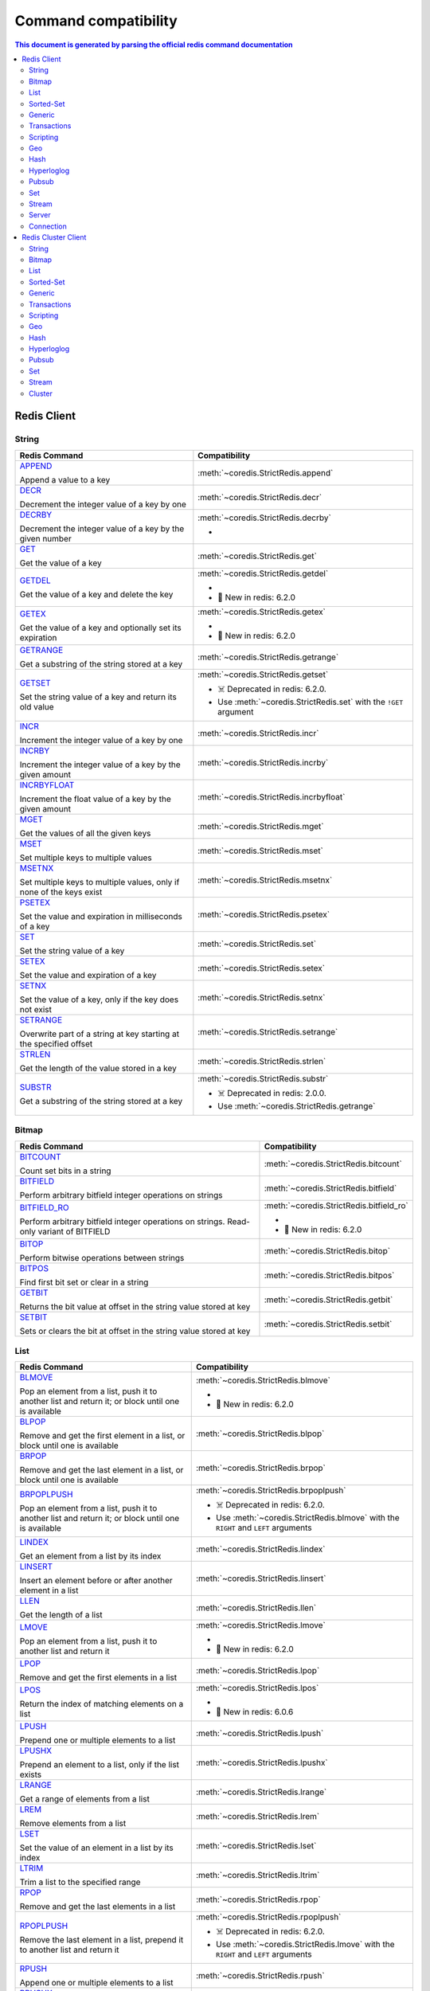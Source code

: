Command compatibility
=====================

.. contents:: This document is generated by parsing the `official redis command documentation <https://redis.io/commands>`_
   :backlinks: none
   :local:

    
Redis Client
^^^^^^^^^^^^

String
------

.. list-table::
    :header-rows: 1
    :class: command-table


    * - Redis Command
      - Compatibility

    * - `APPEND <https://redis.io/commands/append>`_

        Append a value to a key
      - :meth:`~coredis.StrictRedis.append`

        
        
        
        


      
            

    * - `DECR <https://redis.io/commands/decr>`_

        Decrement the integer value of a key by one
      - :meth:`~coredis.StrictRedis.decr`

        
        
        
        


      
            

    * - `DECRBY <https://redis.io/commands/decrby>`_

        Decrement the integer value of a key by the given number
      - :meth:`~coredis.StrictRedis.decrby`

        - .. versionadded:: 2.1.0
        
        
        


      
            

    * - `GET <https://redis.io/commands/get>`_

        Get the value of a key
      - :meth:`~coredis.StrictRedis.get`

        
        
        
        


      
            

    * - `GETDEL <https://redis.io/commands/getdel>`_

        Get the value of a key and delete the key
      - :meth:`~coredis.StrictRedis.getdel`

        - .. versionadded:: 2.1.0
        
        
        - 🎉 New in redis: 6.2.0


      
            

    * - `GETEX <https://redis.io/commands/getex>`_

        Get the value of a key and optionally set its expiration
      - :meth:`~coredis.StrictRedis.getex`

        - .. versionadded:: 2.1.0
        
        
        - 🎉 New in redis: 6.2.0


      
            

    * - `GETRANGE <https://redis.io/commands/getrange>`_

        Get a substring of the string stored at a key
      - :meth:`~coredis.StrictRedis.getrange`

        
        
        
        


      
            

    * - `GETSET <https://redis.io/commands/getset>`_

        Set the string value of a key and return its old value
      - :meth:`~coredis.StrictRedis.getset`

        
        - ☠️ Deprecated in redis: 6.2.0.
        - Use :meth:`~coredis.StrictRedis.set`  with the ``!GET`` argument
        


      
            

    * - `INCR <https://redis.io/commands/incr>`_

        Increment the integer value of a key by one
      - :meth:`~coredis.StrictRedis.incr`

        
        
        
        


      
            

    * - `INCRBY <https://redis.io/commands/incrby>`_

        Increment the integer value of a key by the given amount
      - :meth:`~coredis.StrictRedis.incrby`

        
        
        
        


      
            

    * - `INCRBYFLOAT <https://redis.io/commands/incrbyfloat>`_

        Increment the float value of a key by the given amount
      - :meth:`~coredis.StrictRedis.incrbyfloat`

        
        
        
        


      
            

    * - `MGET <https://redis.io/commands/mget>`_

        Get the values of all the given keys
      - :meth:`~coredis.StrictRedis.mget`

        
        
        
        


      
            

    * - `MSET <https://redis.io/commands/mset>`_

        Set multiple keys to multiple values
      - :meth:`~coredis.StrictRedis.mset`

        
        
        
        


      
            

    * - `MSETNX <https://redis.io/commands/msetnx>`_

        Set multiple keys to multiple values, only if none of the keys exist
      - :meth:`~coredis.StrictRedis.msetnx`

        
        
        
        


      
            

    * - `PSETEX <https://redis.io/commands/psetex>`_

        Set the value and expiration in milliseconds of a key
      - :meth:`~coredis.StrictRedis.psetex`

        
        
        
        


      
            

    * - `SET <https://redis.io/commands/set>`_

        Set the string value of a key
      - :meth:`~coredis.StrictRedis.set`

        
        
        
        


      
            

    * - `SETEX <https://redis.io/commands/setex>`_

        Set the value and expiration of a key
      - :meth:`~coredis.StrictRedis.setex`

        
        
        
        


      
            

    * - `SETNX <https://redis.io/commands/setnx>`_

        Set the value of a key, only if the key does not exist
      - :meth:`~coredis.StrictRedis.setnx`

        
        
        
        


      
            

    * - `SETRANGE <https://redis.io/commands/setrange>`_

        Overwrite part of a string at key starting at the specified offset
      - :meth:`~coredis.StrictRedis.setrange`

        
        
        
        


      
            

    * - `STRLEN <https://redis.io/commands/strlen>`_

        Get the length of the value stored in a key
      - :meth:`~coredis.StrictRedis.strlen`

        
        
        
        


      
            

    * - `SUBSTR <https://redis.io/commands/substr>`_

        Get a substring of the string stored at a key
      - :meth:`~coredis.StrictRedis.substr`

        
        - ☠️ Deprecated in redis: 2.0.0.
        - Use :meth:`~coredis.StrictRedis.getrange` 
        


      
            

Bitmap
------

.. list-table::
    :header-rows: 1
    :class: command-table


    * - Redis Command
      - Compatibility

    * - `BITCOUNT <https://redis.io/commands/bitcount>`_

        Count set bits in a string
      - :meth:`~coredis.StrictRedis.bitcount`

        
        
        
        


      
            

    * - `BITFIELD <https://redis.io/commands/bitfield>`_

        Perform arbitrary bitfield integer operations on strings
      - :meth:`~coredis.StrictRedis.bitfield`

        
        
        
        


      
            

    * - `BITFIELD_RO <https://redis.io/commands/bitfield_ro>`_

        Perform arbitrary bitfield integer operations on strings. Read-only variant of BITFIELD
      - :meth:`~coredis.StrictRedis.bitfield_ro`

        - .. versionadded:: 2.1.0
        
        
        - 🎉 New in redis: 6.2.0


      
            

    * - `BITOP <https://redis.io/commands/bitop>`_

        Perform bitwise operations between strings
      - :meth:`~coredis.StrictRedis.bitop`

        
        
        
        


      
            

    * - `BITPOS <https://redis.io/commands/bitpos>`_

        Find first bit set or clear in a string
      - :meth:`~coredis.StrictRedis.bitpos`

        
        
        
        


      
            

    * - `GETBIT <https://redis.io/commands/getbit>`_

        Returns the bit value at offset in the string value stored at key
      - :meth:`~coredis.StrictRedis.getbit`

        
        
        
        


      
            

    * - `SETBIT <https://redis.io/commands/setbit>`_

        Sets or clears the bit at offset in the string value stored at key
      - :meth:`~coredis.StrictRedis.setbit`

        
        
        
        


      
            

List
----

.. list-table::
    :header-rows: 1
    :class: command-table


    * - Redis Command
      - Compatibility

    * - `BLMOVE <https://redis.io/commands/blmove>`_

        Pop an element from a list, push it to another list and return it; or block until one is available
      - :meth:`~coredis.StrictRedis.blmove`

        - .. versionadded:: 2.1.0
        
        
        - 🎉 New in redis: 6.2.0


      
            

    * - `BLPOP <https://redis.io/commands/blpop>`_

        Remove and get the first element in a list, or block until one is available
      - :meth:`~coredis.StrictRedis.blpop`

        
        
        
        


      
            

    * - `BRPOP <https://redis.io/commands/brpop>`_

        Remove and get the last element in a list, or block until one is available
      - :meth:`~coredis.StrictRedis.brpop`

        
        
        
        


      
            

    * - `BRPOPLPUSH <https://redis.io/commands/brpoplpush>`_

        Pop an element from a list, push it to another list and return it; or block until one is available
      - :meth:`~coredis.StrictRedis.brpoplpush`

        
        - ☠️ Deprecated in redis: 6.2.0.
        - Use :meth:`~coredis.StrictRedis.blmove`  with the ``RIGHT`` and ``LEFT`` arguments
        


      
            

    * - `LINDEX <https://redis.io/commands/lindex>`_

        Get an element from a list by its index
      - :meth:`~coredis.StrictRedis.lindex`

        
        
        
        


      
            

    * - `LINSERT <https://redis.io/commands/linsert>`_

        Insert an element before or after another element in a list
      - :meth:`~coredis.StrictRedis.linsert`

        
        
        
        


      
            

    * - `LLEN <https://redis.io/commands/llen>`_

        Get the length of a list
      - :meth:`~coredis.StrictRedis.llen`

        
        
        
        


      
            

    * - `LMOVE <https://redis.io/commands/lmove>`_

        Pop an element from a list, push it to another list and return it
      - :meth:`~coredis.StrictRedis.lmove`

        - .. versionadded:: 2.1.0
        
        
        - 🎉 New in redis: 6.2.0


      
            

    * - `LPOP <https://redis.io/commands/lpop>`_

        Remove and get the first elements in a list
      - :meth:`~coredis.StrictRedis.lpop`

        
        
        
        


      
            

    * - `LPOS <https://redis.io/commands/lpos>`_

        Return the index of matching elements on a list
      - :meth:`~coredis.StrictRedis.lpos`

        - .. versionadded:: 2.1.0
        
        
        - 🎉 New in redis: 6.0.6


      
            

    * - `LPUSH <https://redis.io/commands/lpush>`_

        Prepend one or multiple elements to a list
      - :meth:`~coredis.StrictRedis.lpush`

        
        
        
        


      
            

    * - `LPUSHX <https://redis.io/commands/lpushx>`_

        Prepend an element to a list, only if the list exists
      - :meth:`~coredis.StrictRedis.lpushx`

        
        
        
        


      
            

    * - `LRANGE <https://redis.io/commands/lrange>`_

        Get a range of elements from a list
      - :meth:`~coredis.StrictRedis.lrange`

        
        
        
        


      
            

    * - `LREM <https://redis.io/commands/lrem>`_

        Remove elements from a list
      - :meth:`~coredis.StrictRedis.lrem`

        
        
        
        


      
            

    * - `LSET <https://redis.io/commands/lset>`_

        Set the value of an element in a list by its index
      - :meth:`~coredis.StrictRedis.lset`

        
        
        
        


      
            

    * - `LTRIM <https://redis.io/commands/ltrim>`_

        Trim a list to the specified range
      - :meth:`~coredis.StrictRedis.ltrim`

        
        
        
        


      
            

    * - `RPOP <https://redis.io/commands/rpop>`_

        Remove and get the last elements in a list
      - :meth:`~coredis.StrictRedis.rpop`

        
        
        
        


      
            

    * - `RPOPLPUSH <https://redis.io/commands/rpoplpush>`_

        Remove the last element in a list, prepend it to another list and return it
      - :meth:`~coredis.StrictRedis.rpoplpush`

        
        - ☠️ Deprecated in redis: 6.2.0.
        - Use :meth:`~coredis.StrictRedis.lmove`  with the ``RIGHT`` and ``LEFT`` arguments
        


      
            

    * - `RPUSH <https://redis.io/commands/rpush>`_

        Append one or multiple elements to a list
      - :meth:`~coredis.StrictRedis.rpush`

        
        
        
        


      
            

    * - `RPUSHX <https://redis.io/commands/rpushx>`_

        Append an element to a list, only if the list exists
      - :meth:`~coredis.StrictRedis.rpushx`

        
        
        
        


      
            

Sorted-Set
----------

.. list-table::
    :header-rows: 1
    :class: command-table


    * - Redis Command
      - Compatibility

    * - `BZPOPMAX <https://redis.io/commands/bzpopmax>`_

        Remove and return the member with the highest score from one or more sorted sets, or block until one is available
      - :meth:`~coredis.StrictRedis.bzpopmax`

        - .. versionadded:: 2.1.0
        
        
        


      
            

    * - `BZPOPMIN <https://redis.io/commands/bzpopmin>`_

        Remove and return the member with the lowest score from one or more sorted sets, or block until one is available
      - :meth:`~coredis.StrictRedis.bzpopmin`

        - .. versionadded:: 2.1.0
        
        
        


      
            

    * - `ZADD <https://redis.io/commands/zadd>`_

        Add one or more members to a sorted set, or update its score if it already exists
      - :meth:`~coredis.StrictRedis.zadd`

        
        
        
        


      
            

    * - `ZCARD <https://redis.io/commands/zcard>`_

        Get the number of members in a sorted set
      - :meth:`~coredis.StrictRedis.zcard`

        
        
        
        


      
            

    * - `ZCOUNT <https://redis.io/commands/zcount>`_

        Count the members in a sorted set with scores within the given values
      - :meth:`~coredis.StrictRedis.zcount`

        
        
        
        


      
            

    * - `ZDIFF <https://redis.io/commands/zdiff>`_

        Subtract multiple sorted sets
      - :meth:`~coredis.StrictRedis.zdiff`

        - .. versionadded:: 2.1.0
        
        
        - 🎉 New in redis: 6.2.0


      
            

    * - `ZDIFFSTORE <https://redis.io/commands/zdiffstore>`_

        Subtract multiple sorted sets and store the resulting sorted set in a new key
      - :meth:`~coredis.StrictRedis.zdiffstore`

        - .. versionadded:: 2.1.0
        
        
        - 🎉 New in redis: 6.2.0


      
            

    * - `ZINCRBY <https://redis.io/commands/zincrby>`_

        Increment the score of a member in a sorted set
      - :meth:`~coredis.StrictRedis.zincrby`

        
        
        
        


      
            

    * - `ZINTER <https://redis.io/commands/zinter>`_

        Intersect multiple sorted sets
      - :meth:`~coredis.StrictRedis.zinter`

        - .. versionadded:: 2.1.0
        
        
        - 🎉 New in redis: 6.2.0


      
            

    * - `ZINTERSTORE <https://redis.io/commands/zinterstore>`_

        Intersect multiple sorted sets and store the resulting sorted set in a new key
      - :meth:`~coredis.StrictRedis.zinterstore`

        - .. versionadded:: 2.1.0
        
        
        


      
            

    * - `ZLEXCOUNT <https://redis.io/commands/zlexcount>`_

        Count the number of members in a sorted set between a given lexicographical range
      - :meth:`~coredis.StrictRedis.zlexcount`

        
        
        
        


      
            

    * - `ZMSCORE <https://redis.io/commands/zmscore>`_

        Get the score associated with the given members in a sorted set
      - :meth:`~coredis.StrictRedis.zmscore`

        - .. versionadded:: 2.1.0
        
        
        - 🎉 New in redis: 6.2.0


      
            

    * - `ZPOPMAX <https://redis.io/commands/zpopmax>`_

        Remove and return members with the highest scores in a sorted set
      - :meth:`~coredis.StrictRedis.zpopmax`

        - .. versionadded:: 2.1.0
        
        
        


      
            

    * - `ZPOPMIN <https://redis.io/commands/zpopmin>`_

        Remove and return members with the lowest scores in a sorted set
      - :meth:`~coredis.StrictRedis.zpopmin`

        - .. versionadded:: 2.1.0
        
        
        


      
            

    * - `ZRANDMEMBER <https://redis.io/commands/zrandmember>`_

        Get one or multiple random elements from a sorted set
      - :meth:`~coredis.StrictRedis.zrandmember`

        - .. versionadded:: 2.1.0
        
        
        - 🎉 New in redis: 6.2.0


      
            

    * - `ZRANGE <https://redis.io/commands/zrange>`_

        Return a range of members in a sorted set
      - :meth:`~coredis.StrictRedis.zrange`

        
        
        
        


      
            

    * - `ZRANGEBYLEX <https://redis.io/commands/zrangebylex>`_

        Return a range of members in a sorted set, by lexicographical range
      - :meth:`~coredis.StrictRedis.zrangebylex`

        
        - ☠️ Deprecated in redis: 6.2.0.
        - Use :meth:`~coredis.StrictRedis.zrange`  with the ``BYSCORE`` argument
        


      
            

    * - `ZRANGEBYSCORE <https://redis.io/commands/zrangebyscore>`_

        Return a range of members in a sorted set, by score
      - :meth:`~coredis.StrictRedis.zrangebyscore`

        
        - ☠️ Deprecated in redis: 6.2.0.
        - Use :meth:`~coredis.StrictRedis.zrange`  with the ``BYSCORE`` argument
        


      
            

    * - `ZRANGESTORE <https://redis.io/commands/zrangestore>`_

        Store a range of members from sorted set into another key
      - :meth:`~coredis.StrictRedis.zrangestore`

        - .. versionadded:: 2.1.0
        
        
        - 🎉 New in redis: 6.2.0


      
            

    * - `ZRANK <https://redis.io/commands/zrank>`_

        Determine the index of a member in a sorted set
      - :meth:`~coredis.StrictRedis.zrank`

        
        
        
        


      
            

    * - `ZREM <https://redis.io/commands/zrem>`_

        Remove one or more members from a sorted set
      - :meth:`~coredis.StrictRedis.zrem`

        
        
        
        


      
            

    * - `ZREMRANGEBYLEX <https://redis.io/commands/zremrangebylex>`_

        Remove all members in a sorted set between the given lexicographical range
      - :meth:`~coredis.StrictRedis.zremrangebylex`

        
        
        
        


      
            

    * - `ZREMRANGEBYRANK <https://redis.io/commands/zremrangebyrank>`_

        Remove all members in a sorted set within the given indexes
      - :meth:`~coredis.StrictRedis.zremrangebyrank`

        
        
        
        


      
            

    * - `ZREMRANGEBYSCORE <https://redis.io/commands/zremrangebyscore>`_

        Remove all members in a sorted set within the given scores
      - :meth:`~coredis.StrictRedis.zremrangebyscore`

        
        
        
        


      
            

    * - `ZREVRANGE <https://redis.io/commands/zrevrange>`_

        Return a range of members in a sorted set, by index, with scores ordered from high to low
      - :meth:`~coredis.StrictRedis.zrevrange`

        
        - ☠️ Deprecated in redis: 6.2.0.
        - Use :meth:`~coredis.StrictRedis.zrange`  with the ``REV`` argument
        


      
            

    * - `ZREVRANGEBYLEX <https://redis.io/commands/zrevrangebylex>`_

        Return a range of members in a sorted set, by lexicographical range, ordered from higher to lower strings.
      - :meth:`~coredis.StrictRedis.zrevrangebylex`

        
        - ☠️ Deprecated in redis: 6.2.0.
        - Use :meth:`~coredis.StrictRedis.zrange`  with the ``REV`` and ``BYLEX`` arguments
        


      
            

    * - `ZREVRANGEBYSCORE <https://redis.io/commands/zrevrangebyscore>`_

        Return a range of members in a sorted set, by score, with scores ordered from high to low
      - :meth:`~coredis.StrictRedis.zrevrangebyscore`

        
        - ☠️ Deprecated in redis: 6.2.0.
        - Use :meth:`~coredis.StrictRedis.zrange`  with the ``REV`` and ``BYSCORE`` arguments
        


      
            

    * - `ZREVRANK <https://redis.io/commands/zrevrank>`_

        Determine the index of a member in a sorted set, with scores ordered from high to low
      - :meth:`~coredis.StrictRedis.zrevrank`

        
        
        
        


      
            

    * - `ZSCAN <https://redis.io/commands/zscan>`_

        Incrementally iterate sorted sets elements and associated scores
      - :meth:`~coredis.StrictRedis.zscan`

        
        
        
        


      
            

    * - `ZSCORE <https://redis.io/commands/zscore>`_

        Get the score associated with the given member in a sorted set
      - :meth:`~coredis.StrictRedis.zscore`

        
        
        
        


      
            

    * - `ZUNION <https://redis.io/commands/zunion>`_

        Add multiple sorted sets
      - :meth:`~coredis.StrictRedis.zunion`

        - .. versionadded:: 2.1.0
        
        
        - 🎉 New in redis: 6.2.0


      
            

    * - `ZUNIONSTORE <https://redis.io/commands/zunionstore>`_

        Add multiple sorted sets and store the resulting sorted set in a new key
      - :meth:`~coredis.StrictRedis.zunionstore`

        
        
        
        


      
            

Generic
-------

.. list-table::
    :header-rows: 1
    :class: command-table


    * - Redis Command
      - Compatibility

    * - `DEL <https://redis.io/commands/del>`_

        Delete a key
      - :meth:`~coredis.StrictRedis.delete`

        
        
        
        


      
            

    * - `DUMP <https://redis.io/commands/dump>`_

        Return a serialized version of the value stored at the specified key.
      - :meth:`~coredis.StrictRedis.dump`

        
        
        
        


      
            

    * - `EXISTS <https://redis.io/commands/exists>`_

        Determine if a key exists
      - :meth:`~coredis.StrictRedis.exists`

        
        
        
        


      
            

    * - `EXPIRE <https://redis.io/commands/expire>`_

        Set a key's time to live in seconds
      - :meth:`~coredis.StrictRedis.expire`

        
        
        
        


      
            

    * - `EXPIREAT <https://redis.io/commands/expireat>`_

        Set the expiration for a key as a UNIX timestamp
      - :meth:`~coredis.StrictRedis.expireat`

        
        
        
        


      
            

    * - `KEYS <https://redis.io/commands/keys>`_

        Find all keys matching the given pattern
      - :meth:`~coredis.StrictRedis.keys`

        
        
        
        


      
            

    * - `MOVE <https://redis.io/commands/move>`_

        Move a key to another database
      - :meth:`~coredis.StrictRedis.move`

        
        
        
        


      
            

    * - `OBJECT ENCODING <https://redis.io/commands/object-encoding>`_

        Inspect the internal encoding of a Redis object
      - :meth:`~coredis.StrictRedis.object_encoding`

        - .. versionadded:: 2.1.0
        
        
        


      
            

    * - `OBJECT FREQ <https://redis.io/commands/object-freq>`_

        Get the logarithmic access frequency counter of a Redis object
      - :meth:`~coredis.StrictRedis.object_freq`

        - .. versionadded:: 2.1.0
        
        
        


      
            

    * - `OBJECT IDLETIME <https://redis.io/commands/object-idletime>`_

        Get the time since a Redis object was last accessed
      - :meth:`~coredis.StrictRedis.object_idletime`

        - .. versionadded:: 2.1.0
        
        
        


      
            

    * - `OBJECT REFCOUNT <https://redis.io/commands/object-refcount>`_

        Get the number of references to the value of the key
      - :meth:`~coredis.StrictRedis.object_refcount`

        - .. versionadded:: 2.1.0
        
        
        


      
            

    * - `PERSIST <https://redis.io/commands/persist>`_

        Remove the expiration from a key
      - :meth:`~coredis.StrictRedis.persist`

        
        
        
        


      
            

    * - `PEXPIRE <https://redis.io/commands/pexpire>`_

        Set a key's time to live in milliseconds
      - :meth:`~coredis.StrictRedis.pexpire`

        
        
        
        


      
            

    * - `PEXPIREAT <https://redis.io/commands/pexpireat>`_

        Set the expiration for a key as a UNIX timestamp specified in milliseconds
      - :meth:`~coredis.StrictRedis.pexpireat`

        
        
        
        


      
            

    * - `PTTL <https://redis.io/commands/pttl>`_

        Get the time to live for a key in milliseconds
      - :meth:`~coredis.StrictRedis.pttl`

        
        
        
        


      
            

    * - `RANDOMKEY <https://redis.io/commands/randomkey>`_

        Return a random key from the keyspace
      - :meth:`~coredis.StrictRedis.randomkey`

        
        
        
        


      
            

    * - `RENAME <https://redis.io/commands/rename>`_

        Rename a key
      - :meth:`~coredis.StrictRedis.rename`

        
        
        
        


      
            

    * - `RENAMENX <https://redis.io/commands/renamenx>`_

        Rename a key, only if the new key does not exist
      - :meth:`~coredis.StrictRedis.renamenx`

        
        
        
        


      
            

    * - `RESTORE <https://redis.io/commands/restore>`_

        Create a key using the provided serialized value, previously obtained using DUMP.
      - :meth:`~coredis.StrictRedis.restore`

        
        
        
        


      
            

    * - `SCAN <https://redis.io/commands/scan>`_

        Incrementally iterate the keys space
      - :meth:`~coredis.StrictRedis.scan`

        
        
        
        


      
            

    * - `SORT <https://redis.io/commands/sort>`_

        Sort the elements in a list, set or sorted set
      - :meth:`~coredis.StrictRedis.sort`

        
        
        
        


      
            

    * - `TOUCH <https://redis.io/commands/touch>`_

        Alters the last access time of a key(s). Returns the number of existing keys specified.
      - :meth:`~coredis.StrictRedis.touch`

        
        
        
        


      
            

    * - `TTL <https://redis.io/commands/ttl>`_

        Get the time to live for a key in seconds
      - :meth:`~coredis.StrictRedis.ttl`

        
        
        
        


      
            

    * - `TYPE <https://redis.io/commands/type>`_

        Determine the type stored at key
      - :meth:`~coredis.StrictRedis.type`

        
        
        
        


      
            

    * - `UNLINK <https://redis.io/commands/unlink>`_

        Delete a key asynchronously in another thread. Otherwise it is just as DEL, but non blocking.
      - :meth:`~coredis.StrictRedis.unlink`

        
        
        
        


      
            

    * - `WAIT <https://redis.io/commands/wait>`_

        Wait for the synchronous replication of all the write commands sent in the context of the current connection
      - :meth:`~coredis.StrictRedis.wait`

        
        
        
        


      
            

    * - `COPY <https://redis.io/commands/copy>`_

        Copy a key
      - Not Implemented

        redis-py reference: :meth:`~redis.commands.core.CoreCommands.copy`
        
        🎉 New in redis: 6.2.0
      
                    

    * - `MIGRATE <https://redis.io/commands/migrate>`_

        Atomically transfer a key from a Redis instance to another one.
      - Not Implemented

        redis-py reference: :meth:`~redis.commands.core.CoreCommands.migrate`
        
        
      
                    

Transactions
------------

.. list-table::
    :header-rows: 1
    :class: command-table


    * - Redis Command
      - Compatibility

    * - `UNWATCH <https://redis.io/commands/unwatch>`_

        Forget about all watched keys
      - :meth:`~coredis.StrictRedis.unwatch`

        
        
        
        


      
            

    * - `WATCH <https://redis.io/commands/watch>`_

        Watch the given keys to determine execution of the MULTI/EXEC block
      - :meth:`~coredis.StrictRedis.watch`

        
        
        
        


      
            

    * - `DISCARD <https://redis.io/commands/discard>`_

        Discard all commands issued after MULTI
      - Not Implemented.

        
        
      
       

    * - `EXEC <https://redis.io/commands/exec>`_

        Execute all commands issued after MULTI
      - Not Implemented.

        
        
      
       

    * - `MULTI <https://redis.io/commands/multi>`_

        Mark the start of a transaction block
      - Not Implemented.

        
        
      
       

Scripting
---------

.. list-table::
    :header-rows: 1
    :class: command-table


    * - Redis Command
      - Compatibility

    * - `EVAL <https://redis.io/commands/eval>`_

        Execute a Lua script server side
      - :meth:`~coredis.StrictRedis.eval`

        
        
        
        


      
            

    * - `EVALSHA <https://redis.io/commands/evalsha>`_

        Execute a Lua script server side
      - :meth:`~coredis.StrictRedis.evalsha`

        
        
        
        


      
            

    * - `SCRIPT EXISTS <https://redis.io/commands/script-exists>`_

        Check existence of scripts in the script cache.
      - :meth:`~coredis.StrictRedis.script_exists`

        
        
        
        


      
            

    * - `SCRIPT FLUSH <https://redis.io/commands/script-flush>`_

        Remove all the scripts from the script cache.
      - :meth:`~coredis.StrictRedis.script_flush`

        - .. versionadded:: 2.1.0
        
        
        


      
            

    * - `SCRIPT KILL <https://redis.io/commands/script-kill>`_

        Kill the script currently in execution.
      - :meth:`~coredis.StrictRedis.script_kill`

        
        
        
        


      
            

    * - `SCRIPT LOAD <https://redis.io/commands/script-load>`_

        Load the specified Lua script into the script cache.
      - :meth:`~coredis.StrictRedis.script_load`

        
        
        
        


      
            

    * - `SCRIPT DEBUG <https://redis.io/commands/script-debug>`_

        Set the debug mode for executed scripts.
      - Not Implemented

        redis-py reference: :meth:`~redis.commands.core.CoreCommands.script_debug`
        
        
      
                    

Geo
---

.. list-table::
    :header-rows: 1
    :class: command-table


    * - Redis Command
      - Compatibility

    * - `GEOADD <https://redis.io/commands/geoadd>`_

        Add one or more geospatial items in the geospatial index represented using a sorted set
      - :meth:`~coredis.StrictRedis.geoadd`

        
        
        
        


      
            

    * - `GEODIST <https://redis.io/commands/geodist>`_

        Returns the distance between two members of a geospatial index
      - :meth:`~coredis.StrictRedis.geodist`

        
        
        
        


      
            

    * - `GEOHASH <https://redis.io/commands/geohash>`_

        Returns members of a geospatial index as standard geohash strings
      - :meth:`~coredis.StrictRedis.geohash`

        
        
        
        


      
            

    * - `GEOPOS <https://redis.io/commands/geopos>`_

        Returns longitude and latitude of members of a geospatial index
      - :meth:`~coredis.StrictRedis.geopos`

        
        
        
        


      
            

    * - `GEORADIUS <https://redis.io/commands/georadius>`_

        Query a sorted set representing a geospatial index to fetch members matching a given maximum distance from a point
      - :meth:`~coredis.StrictRedis.georadius`

        
        - ☠️ Deprecated in redis: 6.2.0.
        - Use :meth:`~coredis.StrictRedis.geosearch`  and ``GEOSEARCHSTORE`` with the ``BYRADIUS`` argument
        


      
            

    * - `GEORADIUSBYMEMBER <https://redis.io/commands/georadiusbymember>`_

        Query a sorted set representing a geospatial index to fetch members matching a given maximum distance from a member
      - :meth:`~coredis.StrictRedis.georadiusbymember`

        
        - ☠️ Deprecated in redis: 6.2.0.
        - Use :meth:`~coredis.StrictRedis.geosearch`  and ``GEOSEARCHSTORE`` with the ``BYRADIUS`` and ``FROMMEMBER`` arguments
        


      
            

    * - `GEOSEARCH <https://redis.io/commands/geosearch>`_

        Query a sorted set representing a geospatial index to fetch members inside an area of a box or a circle.
      - :meth:`~coredis.StrictRedis.geosearch`

        - .. versionadded:: 2.1.0
        
        
        - 🎉 New in redis: 6.2.0


      
            

    * - `GEOSEARCHSTORE <https://redis.io/commands/geosearchstore>`_

        Query a sorted set representing a geospatial index to fetch members inside an area of a box or a circle, and store the result in another key.
      - :meth:`~coredis.StrictRedis.geosearchstore`

        - .. versionadded:: 2.1.0
        
        
        - 🎉 New in redis: 6.2.0


      
            

Hash
----

.. list-table::
    :header-rows: 1
    :class: command-table


    * - Redis Command
      - Compatibility

    * - `HDEL <https://redis.io/commands/hdel>`_

        Delete one or more hash fields
      - :meth:`~coredis.StrictRedis.hdel`

        
        
        
        


      
            

    * - `HEXISTS <https://redis.io/commands/hexists>`_

        Determine if a hash field exists
      - :meth:`~coredis.StrictRedis.hexists`

        
        
        
        


      
            

    * - `HGET <https://redis.io/commands/hget>`_

        Get the value of a hash field
      - :meth:`~coredis.StrictRedis.hget`

        
        
        
        


      
            

    * - `HGETALL <https://redis.io/commands/hgetall>`_

        Get all the fields and values in a hash
      - :meth:`~coredis.StrictRedis.hgetall`

        
        
        
        


      
            

    * - `HINCRBY <https://redis.io/commands/hincrby>`_

        Increment the integer value of a hash field by the given number
      - :meth:`~coredis.StrictRedis.hincrby`

        
        
        
        


      
            

    * - `HINCRBYFLOAT <https://redis.io/commands/hincrbyfloat>`_

        Increment the float value of a hash field by the given amount
      - :meth:`~coredis.StrictRedis.hincrbyfloat`

        
        
        
        


      
            

    * - `HKEYS <https://redis.io/commands/hkeys>`_

        Get all the fields in a hash
      - :meth:`~coredis.StrictRedis.hkeys`

        
        
        
        


      
            

    * - `HLEN <https://redis.io/commands/hlen>`_

        Get the number of fields in a hash
      - :meth:`~coredis.StrictRedis.hlen`

        
        
        
        


      
            

    * - `HMGET <https://redis.io/commands/hmget>`_

        Get the values of all the given hash fields
      - :meth:`~coredis.StrictRedis.hmget`

        
        
        
        


      
            

    * - `HMSET <https://redis.io/commands/hmset>`_

        Set multiple hash fields to multiple values
      - :meth:`~coredis.StrictRedis.hmset`

        
        - ☠️ Deprecated in redis: 4.0.0.
        - Use :meth:`~coredis.StrictRedis.hset`  with multiple field-value pairs
        


      
            

    * - `HRANDFIELD <https://redis.io/commands/hrandfield>`_

        Get one or multiple random fields from a hash
      - :meth:`~coredis.StrictRedis.hrandfield`

        - .. versionadded:: 2.1.0
        
        
        - 🎉 New in redis: 6.2.0


      
            

    * - `HSCAN <https://redis.io/commands/hscan>`_

        Incrementally iterate hash fields and associated values
      - :meth:`~coredis.StrictRedis.hscan`

        
        
        
        


      
            

    * - `HSET <https://redis.io/commands/hset>`_

        Set the string value of a hash field
      - :meth:`~coredis.StrictRedis.hset`

        
        
        
        


      
            

    * - `HSETNX <https://redis.io/commands/hsetnx>`_

        Set the value of a hash field, only if the field does not exist
      - :meth:`~coredis.StrictRedis.hsetnx`

        
        
        
        


      
            

    * - `HSTRLEN <https://redis.io/commands/hstrlen>`_

        Get the length of the value of a hash field
      - :meth:`~coredis.StrictRedis.hstrlen`

        
        
        
        


      
            

    * - `HVALS <https://redis.io/commands/hvals>`_

        Get all the values in a hash
      - :meth:`~coredis.StrictRedis.hvals`

        
        
        
        


      
            

Hyperloglog
-----------

.. list-table::
    :header-rows: 1
    :class: command-table


    * - Redis Command
      - Compatibility

    * - `PFADD <https://redis.io/commands/pfadd>`_

        Adds the specified elements to the specified HyperLogLog.
      - :meth:`~coredis.StrictRedis.pfadd`

        
        
        
        


      
            

    * - `PFCOUNT <https://redis.io/commands/pfcount>`_

        Return the approximated cardinality of the set(s) observed by the HyperLogLog at key(s).
      - :meth:`~coredis.StrictRedis.pfcount`

        
        
        
        


      
            

    * - `PFMERGE <https://redis.io/commands/pfmerge>`_

        Merge N different HyperLogLogs into a single one.
      - :meth:`~coredis.StrictRedis.pfmerge`

        
        
        
        


      
            

    * - `PFDEBUG <https://redis.io/commands/pfdebug>`_

        Internal commands for debugging HyperLogLog values
      - Not Implemented.

        
        
      
       

    * - `PFSELFTEST <https://redis.io/commands/pfselftest>`_

        An internal command for testing HyperLogLog values
      - Not Implemented.

        
        
      
       

Pubsub
------

.. list-table::
    :header-rows: 1
    :class: command-table


    * - Redis Command
      - Compatibility

    * - `PUBLISH <https://redis.io/commands/publish>`_

        Post a message to a channel
      - :meth:`~coredis.StrictRedis.publish`

        
        
        
        


      
            

    * - `PUBSUB CHANNELS <https://redis.io/commands/pubsub-channels>`_

        List active channels
      - :meth:`~coredis.StrictRedis.pubsub_channels`

        
        
        
        


      
            

    * - `PUBSUB NUMPAT <https://redis.io/commands/pubsub-numpat>`_

        Get the count of unique patterns pattern subscriptions
      - :meth:`~coredis.StrictRedis.pubsub_numpat`

        
        
        
        


      
            

    * - `PUBSUB NUMSUB <https://redis.io/commands/pubsub-numsub>`_

        Get the count of subscribers for channels
      - :meth:`~coredis.StrictRedis.pubsub_numsub`

        
        
        
        


      
            

    * - `PSUBSCRIBE <https://redis.io/commands/psubscribe>`_

        Listen for messages published to channels matching the given patterns
      - Not Implemented.

        
        
      
       

    * - `PUNSUBSCRIBE <https://redis.io/commands/punsubscribe>`_

        Stop listening for messages posted to channels matching the given patterns
      - Not Implemented.

        
        
      
       

    * - `SUBSCRIBE <https://redis.io/commands/subscribe>`_

        Listen for messages published to the given channels
      - Not Implemented.

        
        
      
       

    * - `UNSUBSCRIBE <https://redis.io/commands/unsubscribe>`_

        Stop listening for messages posted to the given channels
      - Not Implemented.

        
        
      
       

Set
---

.. list-table::
    :header-rows: 1
    :class: command-table


    * - Redis Command
      - Compatibility

    * - `SADD <https://redis.io/commands/sadd>`_

        Add one or more members to a set
      - :meth:`~coredis.StrictRedis.sadd`

        
        
        
        


      
            

    * - `SCARD <https://redis.io/commands/scard>`_

        Get the number of members in a set
      - :meth:`~coredis.StrictRedis.scard`

        
        
        
        


      
            

    * - `SDIFF <https://redis.io/commands/sdiff>`_

        Subtract multiple sets
      - :meth:`~coredis.StrictRedis.sdiff`

        
        
        
        


      
            

    * - `SDIFFSTORE <https://redis.io/commands/sdiffstore>`_

        Subtract multiple sets and store the resulting set in a key
      - :meth:`~coredis.StrictRedis.sdiffstore`

        
        
        
        


      
            

    * - `SINTER <https://redis.io/commands/sinter>`_

        Intersect multiple sets
      - :meth:`~coredis.StrictRedis.sinter`

        
        
        
        


      
            

    * - `SINTERSTORE <https://redis.io/commands/sinterstore>`_

        Intersect multiple sets and store the resulting set in a key
      - :meth:`~coredis.StrictRedis.sinterstore`

        
        
        
        


      
            

    * - `SISMEMBER <https://redis.io/commands/sismember>`_

        Determine if a given value is a member of a set
      - :meth:`~coredis.StrictRedis.sismember`

        
        
        
        


      
            

    * - `SMEMBERS <https://redis.io/commands/smembers>`_

        Get all the members in a set
      - :meth:`~coredis.StrictRedis.smembers`

        
        
        
        


      
            

    * - `SMISMEMBER <https://redis.io/commands/smismember>`_

        Returns the membership associated with the given elements for a set
      - :meth:`~coredis.StrictRedis.smismember`

        - .. versionadded:: 2.1.0
        
        
        - 🎉 New in redis: 6.2.0


      
            

    * - `SMOVE <https://redis.io/commands/smove>`_

        Move a member from one set to another
      - :meth:`~coredis.StrictRedis.smove`

        
        
        
        


      
            

    * - `SPOP <https://redis.io/commands/spop>`_

        Remove and return one or multiple random members from a set
      - :meth:`~coredis.StrictRedis.spop`

        
        
        
        


      
            

    * - `SRANDMEMBER <https://redis.io/commands/srandmember>`_

        Get one or multiple random members from a set
      - :meth:`~coredis.StrictRedis.srandmember`

        
        
        
        


      
            

    * - `SREM <https://redis.io/commands/srem>`_

        Remove one or more members from a set
      - :meth:`~coredis.StrictRedis.srem`

        
        
        
        


      
            

    * - `SSCAN <https://redis.io/commands/sscan>`_

        Incrementally iterate Set elements
      - :meth:`~coredis.StrictRedis.sscan`

        
        
        
        


      
            

    * - `SUNION <https://redis.io/commands/sunion>`_

        Add multiple sets
      - :meth:`~coredis.StrictRedis.sunion`

        
        
        
        


      
            

    * - `SUNIONSTORE <https://redis.io/commands/sunionstore>`_

        Add multiple sets and store the resulting set in a key
      - :meth:`~coredis.StrictRedis.sunionstore`

        
        
        
        


      
            

Stream
------

.. list-table::
    :header-rows: 1
    :class: command-table


    * - Redis Command
      - Compatibility

    * - `XACK <https://redis.io/commands/xack>`_

        Marks a pending message as correctly processed, effectively removing it from the pending entries list of the consumer group. Return value of the command is the number of messages successfully acknowledged, that is, the IDs we were actually able to resolve in the PEL.
      - :meth:`~coredis.StrictRedis.xack`

        
        
        
        


      
            

    * - `XADD <https://redis.io/commands/xadd>`_

        Appends a new entry to a stream
      - :meth:`~coredis.StrictRedis.xadd`

        
        
        
        


      
            

    * - `XCLAIM <https://redis.io/commands/xclaim>`_

        Changes (or acquires) ownership of a message in a consumer group, as if the message was delivered to the specified consumer.
      - :meth:`~coredis.StrictRedis.xclaim`

        
        
        
        


      
            

    * - `XDEL <https://redis.io/commands/xdel>`_

        Removes the specified entries from the stream. Returns the number of items actually deleted, that may be different from the number of IDs passed in case certain IDs do not exist.
      - :meth:`~coredis.StrictRedis.xdel`

        
        
        
        


      
            

    * - `XGROUP CREATE <https://redis.io/commands/xgroup-create>`_

        Create a consumer group.
      - :meth:`~coredis.StrictRedis.xgroup_create`

        
        
        
        


      
            

    * - `XGROUP DESTROY <https://redis.io/commands/xgroup-destroy>`_

        Destroy a consumer group.
      - :meth:`~coredis.StrictRedis.xgroup_destroy`

        
        
        
        


      
            

    * - `XINFO CONSUMERS <https://redis.io/commands/xinfo-consumers>`_

        List the consumers in a consumer group
      - :meth:`~coredis.StrictRedis.xinfo_consumers`

        
        
        
        


      
            

    * - `XINFO GROUPS <https://redis.io/commands/xinfo-groups>`_

        List the consumer groups of a stream
      - :meth:`~coredis.StrictRedis.xinfo_groups`

        
        
        
        


      
            

    * - `XINFO STREAM <https://redis.io/commands/xinfo-stream>`_

        Get information about a stream
      - :meth:`~coredis.StrictRedis.xinfo_stream`

        
        
        
        


      
            

    * - `XLEN <https://redis.io/commands/xlen>`_

        Return the number of entries in a stream
      - :meth:`~coredis.StrictRedis.xlen`

        
        
        
        


      
            

    * - `XPENDING <https://redis.io/commands/xpending>`_

        Return information and entries from a stream consumer group pending entries list, that are messages fetched but never acknowledged.
      - :meth:`~coredis.StrictRedis.xpending`

        
        
        
        


      
            

    * - `XRANGE <https://redis.io/commands/xrange>`_

        Return a range of elements in a stream, with IDs matching the specified IDs interval
      - :meth:`~coredis.StrictRedis.xrange`

        
        
        
        


      
            

    * - `XREAD <https://redis.io/commands/xread>`_

        Return never seen elements in multiple streams, with IDs greater than the ones reported by the caller for each stream. Can block.
      - :meth:`~coredis.StrictRedis.xread`

        
        
        
        


      
            

    * - `XREADGROUP <https://redis.io/commands/xreadgroup>`_

        Return new entries from a stream using a consumer group, or access the history of the pending entries for a given consumer. Can block.
      - :meth:`~coredis.StrictRedis.xreadgroup`

        
        
        
        


      
            

    * - `XREVRANGE <https://redis.io/commands/xrevrange>`_

        Return a range of elements in a stream, with IDs matching the specified IDs interval, in reverse order (from greater to smaller IDs) compared to XRANGE
      - :meth:`~coredis.StrictRedis.xrevrange`

        
        
        
        


      
            

    * - `XTRIM <https://redis.io/commands/xtrim>`_

        Trims the stream to (approximately if '~' is passed) a certain size
      - :meth:`~coredis.StrictRedis.xtrim`

        
        
        
        


      
            

    * - `XAUTOCLAIM <https://redis.io/commands/xautoclaim>`_

        Changes (or acquires) ownership of messages in a consumer group, as if the messages were delivered to the specified consumer.
      - Not Implemented

        redis-py reference: :meth:`~redis.commands.core.CoreCommands.xautoclaim`
        
        🎉 New in redis: 6.2.0
      
                    

    * - `XGROUP CREATECONSUMER <https://redis.io/commands/xgroup-createconsumer>`_

        Create a consumer in a consumer group.
      - Not Implemented

        redis-py reference: :meth:`~redis.commands.core.CoreCommands.xgroup_createconsumer`
        
        🎉 New in redis: 6.2.0
      
                    

    * - `XGROUP DELCONSUMER <https://redis.io/commands/xgroup-delconsumer>`_

        Delete a consumer from a consumer group.
      - Not Implemented

        redis-py reference: :meth:`~redis.commands.core.CoreCommands.xgroup_delconsumer`
        
        
      
                    

    * - `XGROUP SETID <https://redis.io/commands/xgroup-setid>`_

        Set a consumer group to an arbitrary last delivered ID value.
      - Not Implemented

        redis-py reference: :meth:`~redis.commands.core.CoreCommands.xgroup_setid`
        
        
      
                    

    * - `XSETID <https://redis.io/commands/xsetid>`_

        An internal command for replicating stream values
      - Not Implemented.

        
        
      
       

Server
------

.. list-table::
    :header-rows: 1
    :class: command-table


    * - Redis Command
      - Compatibility

    * - `BGREWRITEAOF <https://redis.io/commands/bgrewriteaof>`_

        Asynchronously rewrite the append-only file
      - :meth:`~coredis.StrictRedis.bgrewriteaof`

        
        
        
        


      
            

    * - `BGSAVE <https://redis.io/commands/bgsave>`_

        Asynchronously save the dataset to disk
      - :meth:`~coredis.StrictRedis.bgsave`

        
        
        
        


      
            

    * - `CONFIG GET <https://redis.io/commands/config-get>`_

        Get the values of configuration parameters
      - :meth:`~coredis.StrictRedis.config_get`

        
        
        
        


      
            

    * - `CONFIG RESETSTAT <https://redis.io/commands/config-resetstat>`_

        Reset the stats returned by INFO
      - :meth:`~coredis.StrictRedis.config_resetstat`

        
        
        
        


      
            

    * - `CONFIG REWRITE <https://redis.io/commands/config-rewrite>`_

        Rewrite the configuration file with the in memory configuration
      - :meth:`~coredis.StrictRedis.config_rewrite`

        
        
        
        


      
            

    * - `CONFIG SET <https://redis.io/commands/config-set>`_

        Set configuration parameters to the given values
      - :meth:`~coredis.StrictRedis.config_set`

        
        
        
        


      
            

    * - `DBSIZE <https://redis.io/commands/dbsize>`_

        Return the number of keys in the selected database
      - :meth:`~coredis.StrictRedis.dbsize`

        
        
        
        


      
            

    * - `FLUSHALL <https://redis.io/commands/flushall>`_

        Remove all keys from all databases
      - :meth:`~coredis.StrictRedis.flushall`

        
        
        
        


      
            

    * - `FLUSHDB <https://redis.io/commands/flushdb>`_

        Remove all keys from the current database
      - :meth:`~coredis.StrictRedis.flushdb`

        
        
        
        


      
            

    * - `INFO <https://redis.io/commands/info>`_

        Get information and statistics about the server
      - :meth:`~coredis.StrictRedis.info`

        
        
        
        


      
            

    * - `LASTSAVE <https://redis.io/commands/lastsave>`_

        Get the UNIX time stamp of the last successful save to disk
      - :meth:`~coredis.StrictRedis.lastsave`

        
        
        
        


      
            

    * - `LOLWUT <https://redis.io/commands/lolwut>`_

        Display some computer art and the Redis version
      - :meth:`~coredis.StrictRedis.lolwut`

        - .. versionadded:: 2.1.0
        
        
        


      
            

    * - `ROLE <https://redis.io/commands/role>`_

        Return the role of the instance in the context of replication
      - :meth:`~coredis.StrictRedis.role`

        
        
        
        


      
            

    * - `SAVE <https://redis.io/commands/save>`_

        Synchronously save the dataset to disk
      - :meth:`~coredis.StrictRedis.save`

        
        
        
        


      
            

    * - `SHUTDOWN <https://redis.io/commands/shutdown>`_

        Synchronously save the dataset to disk and then shut down the server
      - :meth:`~coredis.StrictRedis.shutdown`

        
        
        
        


      
            

    * - `SLAVEOF <https://redis.io/commands/slaveof>`_

        Make the server a replica of another instance, or promote it as master. Deprecated starting with Redis 5. Use REPLICAOF instead.
      - :meth:`~coredis.StrictRedis.slaveof`

        
        
        
        


      
            

    * - `SLOWLOG GET <https://redis.io/commands/slowlog-get>`_

        Get the slow log's entries
      - :meth:`~coredis.StrictRedis.slowlog_get`

        
        
        
        


      
            

    * - `SLOWLOG LEN <https://redis.io/commands/slowlog-len>`_

        Get the slow log's length
      - :meth:`~coredis.StrictRedis.slowlog_len`

        
        
        
        


      
            

    * - `SLOWLOG RESET <https://redis.io/commands/slowlog-reset>`_

        Clear all entries from the slow log
      - :meth:`~coredis.StrictRedis.slowlog_reset`

        
        
        
        


      
            

    * - `TIME <https://redis.io/commands/time>`_

        Return the current server time
      - :meth:`~coredis.StrictRedis.time`

        
        
        
        


      
            

    * - `ACL CAT <https://redis.io/commands/acl-cat>`_

        List the ACL categories or the commands inside a category
      - Not Implemented

        redis-py reference: :meth:`~redis.commands.core.CoreCommands.acl_cat`
        
        🎉 New in redis: 6.0.0
      
                    

    * - `ACL DELUSER <https://redis.io/commands/acl-deluser>`_

        Remove the specified ACL users and the associated rules
      - Not Implemented

        redis-py reference: :meth:`~redis.commands.core.CoreCommands.acl_deluser`
        
        🎉 New in redis: 6.0.0
      
                    

    * - `ACL GENPASS <https://redis.io/commands/acl-genpass>`_

        Generate a pseudorandom secure password to use for ACL users
      - Not Implemented

        redis-py reference: :meth:`~redis.commands.core.CoreCommands.acl_genpass`
        
        🎉 New in redis: 6.0.0
      
                    

    * - `ACL GETUSER <https://redis.io/commands/acl-getuser>`_

        Get the rules for a specific ACL user
      - Not Implemented

        redis-py reference: :meth:`~redis.commands.core.CoreCommands.acl_getuser`
        
        🎉 New in redis: 6.0.0
      
                    

    * - `ACL LIST <https://redis.io/commands/acl-list>`_

        List the current ACL rules in ACL config file format
      - Not Implemented

        redis-py reference: :meth:`~redis.commands.core.CoreCommands.acl_list`
        
        🎉 New in redis: 6.0.0
      
                    

    * - `ACL LOAD <https://redis.io/commands/acl-load>`_

        Reload the ACLs from the configured ACL file
      - Not Implemented

        redis-py reference: :meth:`~redis.commands.core.CoreCommands.acl_load`
        
        🎉 New in redis: 6.0.0
      
                    

    * - `ACL LOG <https://redis.io/commands/acl-log>`_

        List latest events denied because of ACLs in place
      - Not Implemented

        redis-py reference: :meth:`~redis.commands.core.CoreCommands.acl_log`
        
        🎉 New in redis: 6.0.0
      
                    

    * - `ACL SAVE <https://redis.io/commands/acl-save>`_

        Save the current ACL rules in the configured ACL file
      - Not Implemented

        redis-py reference: :meth:`~redis.commands.core.CoreCommands.acl_save`
        
        🎉 New in redis: 6.0.0
      
                    

    * - `ACL SETUSER <https://redis.io/commands/acl-setuser>`_

        Modify or create the rules for a specific ACL user
      - Not Implemented

        redis-py reference: :meth:`~redis.commands.core.CoreCommands.acl_setuser`
        
        🎉 New in redis: 6.0.0
      
                    

    * - `ACL USERS <https://redis.io/commands/acl-users>`_

        List the username of all the configured ACL rules
      - Not Implemented

        redis-py reference: :meth:`~redis.commands.core.CoreCommands.acl_users`
        
        🎉 New in redis: 6.0.0
      
                    

    * - `ACL WHOAMI <https://redis.io/commands/acl-whoami>`_

        Return the name of the user associated to the current connection
      - Not Implemented

        redis-py reference: :meth:`~redis.commands.core.CoreCommands.acl_whoami`
        
        🎉 New in redis: 6.0.0
      
                    

    * - `COMMAND <https://redis.io/commands/command>`_

        Get array of Redis command details
      - Not Implemented

        redis-py reference: :meth:`~redis.commands.core.CoreCommands.command`
        
        
      
                    

    * - `COMMAND COUNT <https://redis.io/commands/command-count>`_

        Get total number of Redis commands
      - Not Implemented

        redis-py reference: :meth:`~redis.commands.core.CoreCommands.command_count`
        
        
      
                    

    * - `COMMAND GETKEYS <https://redis.io/commands/command-getkeys>`_

        Extract keys given a full Redis command
      - Not Implemented

        redis-py reference: :meth:`~redis.commands.core.CoreCommands.command_getkeys`
        
        
      
                    

    * - `COMMAND INFO <https://redis.io/commands/command-info>`_

        Get array of specific Redis command details
      - Not Implemented

        redis-py reference: :meth:`~redis.commands.core.CoreCommands.command_info`
        
        
      
                    

    * - `MEMORY DOCTOR <https://redis.io/commands/memory-doctor>`_

        Outputs memory problems report
      - Not Implemented

        redis-py reference: :meth:`~redis.commands.core.CoreCommands.memory_doctor`
        
        
      
                    

    * - `MEMORY MALLOC-STATS <https://redis.io/commands/memory-malloc-stats>`_

        Show allocator internal stats
      - Not Implemented

        redis-py reference: :meth:`~redis.commands.core.CoreCommands.memory_malloc_stats`
        
        
      
                    

    * - `MEMORY PURGE <https://redis.io/commands/memory-purge>`_

        Ask the allocator to release memory
      - Not Implemented

        redis-py reference: :meth:`~redis.commands.core.CoreCommands.memory_purge`
        
        
      
                    

    * - `MEMORY STATS <https://redis.io/commands/memory-stats>`_

        Show memory usage details
      - Not Implemented

        redis-py reference: :meth:`~redis.commands.core.CoreCommands.memory_stats`
        
        
      
                    

    * - `MEMORY USAGE <https://redis.io/commands/memory-usage>`_

        Estimate the memory usage of a key
      - Not Implemented

        redis-py reference: :meth:`~redis.commands.core.CoreCommands.memory_usage`
        
        
      
                    

    * - `MODULE LIST <https://redis.io/commands/module-list>`_

        List all modules loaded by the server
      - Not Implemented

        redis-py reference: :meth:`~redis.commands.core.CoreCommands.module_list`
        
        
      
                    

    * - `MODULE LOAD <https://redis.io/commands/module-load>`_

        Load a module
      - Not Implemented

        redis-py reference: :meth:`~redis.commands.core.CoreCommands.module_load`
        
        
      
                    

    * - `MODULE UNLOAD <https://redis.io/commands/module-unload>`_

        Unload a module
      - Not Implemented

        redis-py reference: :meth:`~redis.commands.core.CoreCommands.module_unload`
        
        
      
                    

    * - `MONITOR <https://redis.io/commands/monitor>`_

        Listen for all requests received by the server in real time
      - Not Implemented

        redis-py reference: :meth:`~redis.commands.core.CoreCommands.monitor`
        
        
      
                    

    * - `PSYNC <https://redis.io/commands/psync>`_

        Internal command used for replication
      - Not Implemented

        redis-py reference: :meth:`~redis.commands.core.CoreCommands.psync`
        
        
      
                    

    * - `REPLICAOF <https://redis.io/commands/replicaof>`_

        Make the server a replica of another instance, or promote it as master.
      - Not Implemented

        redis-py reference: :meth:`~redis.commands.core.CoreCommands.replicaof`
        
        
      
                    

    * - `SWAPDB <https://redis.io/commands/swapdb>`_

        Swaps two Redis databases
      - Not Implemented

        redis-py reference: :meth:`~redis.commands.core.CoreCommands.swapdb`
        
        
      
                    

    * - `SYNC <https://redis.io/commands/sync>`_

        Internal command used for replication
      - Not Implemented

        redis-py reference: :meth:`~redis.commands.core.CoreCommands.sync`
        
        
      
                    

    * - `FAILOVER <https://redis.io/commands/failover>`_

        Start a coordinated failover between this server and one of its replicas.
      - Not Implemented.

        🎉 New in redis: 6.2.0
        
      
       

    * - `LATENCY DOCTOR <https://redis.io/commands/latency-doctor>`_

        Return a human readable latency analysis report.
      - Not Implemented.

        
        
      
       

    * - `LATENCY GRAPH <https://redis.io/commands/latency-graph>`_

        Return a latency graph for the event.
      - Not Implemented.

        
        
      
       

    * - `LATENCY HISTORY <https://redis.io/commands/latency-history>`_

        Return timestamp-latency samples for the event.
      - Not Implemented.

        
        
      
       

    * - `LATENCY LATEST <https://redis.io/commands/latency-latest>`_

        Return the latest latency samples for all events.
      - Not Implemented.

        
        
      
       

    * - `LATENCY RESET <https://redis.io/commands/latency-reset>`_

        Reset latency data for one or more events.
      - Not Implemented.

        
        
      
       

    * - `REPLCONF <https://redis.io/commands/replconf>`_

        An internal command for configuring the replication stream
      - Not Implemented.

        
        
      
       

    * - `RESTORE-ASKING <https://redis.io/commands/restore-asking>`_

        An internal command for migrating keys in a cluster
      - Not Implemented.

        
        
      
       

Connection
----------

.. list-table::
    :header-rows: 1
    :class: command-table


    * - Redis Command
      - Compatibility

    * - `CLIENT GETNAME <https://redis.io/commands/client-getname>`_

        Get the current connection name
      - :meth:`~coredis.StrictRedis.client_getname`

        
        
        
        


      
            

    * - `CLIENT KILL <https://redis.io/commands/client-kill>`_

        Kill the connection of a client
      - :meth:`~coredis.StrictRedis.client_kill`

        
        
        
        


      
            

    * - `CLIENT LIST <https://redis.io/commands/client-list>`_

        Get the list of client connections
      - :meth:`~coredis.StrictRedis.client_list`

        
        
        
        


      
            

    * - `CLIENT PAUSE <https://redis.io/commands/client-pause>`_

        Stop processing commands from clients for some time
      - :meth:`~coredis.StrictRedis.client_pause`

        
        
        
        


      
            

    * - `CLIENT SETNAME <https://redis.io/commands/client-setname>`_

        Set the current connection name
      - :meth:`~coredis.StrictRedis.client_setname`

        
        
        
        


      
            

    * - `ECHO <https://redis.io/commands/echo>`_

        Echo the given string
      - :meth:`~coredis.StrictRedis.echo`

        
        
        
        


      
            

    * - `PING <https://redis.io/commands/ping>`_

        Ping the server
      - :meth:`~coredis.StrictRedis.ping`

        
        
        
        


      
            

    * - `CLIENT GETREDIR <https://redis.io/commands/client-getredir>`_

        Get tracking notifications redirection client ID if any
      - Not Implemented

        redis-py reference: :meth:`~redis.commands.core.CoreCommands.client_getredir`
        
        🎉 New in redis: 6.0.0
      
                    

    * - `CLIENT ID <https://redis.io/commands/client-id>`_

        Returns the client ID for the current connection
      - Not Implemented

        redis-py reference: :meth:`~redis.commands.core.CoreCommands.client_id`
        
        
      
                    

    * - `CLIENT INFO <https://redis.io/commands/client-info>`_

        Returns information about the current client connection.
      - Not Implemented

        redis-py reference: :meth:`~redis.commands.core.CoreCommands.client_info`
        
        🎉 New in redis: 6.2.0
      
                    

    * - `CLIENT REPLY <https://redis.io/commands/client-reply>`_

        Instruct the server whether to reply to commands
      - Not Implemented

        redis-py reference: :meth:`~redis.commands.core.CoreCommands.client_reply`
        
        
      
                    

    * - `CLIENT TRACKING <https://redis.io/commands/client-tracking>`_

        Enable or disable server assisted client side caching support
      - Not Implemented

        redis-py reference: :meth:`~redis.commands.core.CoreCommands.client_tracking`
        
        🎉 New in redis: 6.0.0
      
                    

    * - `CLIENT TRACKINGINFO <https://redis.io/commands/client-trackinginfo>`_

        Return information about server assisted client side caching for the current connection
      - Not Implemented

        redis-py reference: :meth:`~redis.commands.core.CoreCommands.client_trackinginfo`
        
        🎉 New in redis: 6.2.0
      
                    

    * - `CLIENT UNBLOCK <https://redis.io/commands/client-unblock>`_

        Unblock a client blocked in a blocking command from a different connection
      - Not Implemented

        redis-py reference: :meth:`~redis.commands.core.CoreCommands.client_unblock`
        
        
      
                    

    * - `CLIENT UNPAUSE <https://redis.io/commands/client-unpause>`_

        Resume processing of clients that were paused
      - Not Implemented

        redis-py reference: :meth:`~redis.commands.core.CoreCommands.client_unpause`
        
        🎉 New in redis: 6.2.0
      
                    

    * - `QUIT <https://redis.io/commands/quit>`_

        Close the connection
      - Not Implemented

        redis-py reference: :meth:`~redis.commands.core.CoreCommands.quit`
        
        
      
                    

    * - `RESET <https://redis.io/commands/reset>`_

        Reset the connection
      - Not Implemented

        redis-py reference: :meth:`~redis.commands.core.CoreCommands.reset`
        
        🎉 New in redis: 6.2.0
      
                    

    * - `SELECT <https://redis.io/commands/select>`_

        Change the selected database for the current connection
      - Not Implemented

        redis-py reference: :meth:`~redis.commands.core.CoreCommands.select`
        
        
      
                    

    * - `AUTH <https://redis.io/commands/auth>`_

        Authenticate to the server
      - Not Implemented.

        
        
      
       

    * - `CLIENT CACHING <https://redis.io/commands/client-caching>`_

        Instruct the server about tracking or not keys in the next request
      - Not Implemented.

        🎉 New in redis: 6.0.0
        
      
       

    * - `HELLO <https://redis.io/commands/hello>`_

        Handshake with Redis
      - Not Implemented.

        🎉 New in redis: 6.0.0
        
      
       


Redis Cluster Client
^^^^^^^^^^^^^^^^^^^^

String
------

.. list-table::
    :header-rows: 1
    :class: command-table


    * - Redis Command
      - Compatibility

    * - `APPEND <https://redis.io/commands/append>`_

        Append a value to a key
      - :meth:`~coredis.StrictRedisCluster.append`

        
        
        
        


      
            

    * - `DECR <https://redis.io/commands/decr>`_

        Decrement the integer value of a key by one
      - :meth:`~coredis.StrictRedisCluster.decr`

        
        
        
        


      
            

    * - `DECRBY <https://redis.io/commands/decrby>`_

        Decrement the integer value of a key by the given number
      - :meth:`~coredis.StrictRedisCluster.decrby`

        - .. versionadded:: 2.1.0
        
        
        


      
            

    * - `GET <https://redis.io/commands/get>`_

        Get the value of a key
      - :meth:`~coredis.StrictRedisCluster.get`

        
        
        
        


      
            

    * - `GETDEL <https://redis.io/commands/getdel>`_

        Get the value of a key and delete the key
      - :meth:`~coredis.StrictRedisCluster.getdel`

        - .. versionadded:: 2.1.0
        
        
        - 🎉 New in redis: 6.2.0


      
            

    * - `GETEX <https://redis.io/commands/getex>`_

        Get the value of a key and optionally set its expiration
      - :meth:`~coredis.StrictRedisCluster.getex`

        - .. versionadded:: 2.1.0
        
        
        - 🎉 New in redis: 6.2.0


      
            

    * - `GETRANGE <https://redis.io/commands/getrange>`_

        Get a substring of the string stored at a key
      - :meth:`~coredis.StrictRedisCluster.getrange`

        
        
        
        


      
            

    * - `GETSET <https://redis.io/commands/getset>`_

        Set the string value of a key and return its old value
      - :meth:`~coredis.StrictRedisCluster.getset`

        
        - ☠️ Deprecated in redis: 6.2.0.
        - Use :meth:`~coredis.StrictRedisCluster.set`  with the ``!GET`` argument
        


      
            

    * - `INCR <https://redis.io/commands/incr>`_

        Increment the integer value of a key by one
      - :meth:`~coredis.StrictRedisCluster.incr`

        
        
        
        


      
            

    * - `INCRBY <https://redis.io/commands/incrby>`_

        Increment the integer value of a key by the given amount
      - :meth:`~coredis.StrictRedisCluster.incrby`

        
        
        
        


      
            

    * - `INCRBYFLOAT <https://redis.io/commands/incrbyfloat>`_

        Increment the float value of a key by the given amount
      - :meth:`~coredis.StrictRedisCluster.incrbyfloat`

        
        
        
        


      
            

    * - `MGET <https://redis.io/commands/mget>`_

        Get the values of all the given keys
      - :meth:`~coredis.StrictRedisCluster.mget`

        
        
        
        


      
            

    * - `MSET <https://redis.io/commands/mset>`_

        Set multiple keys to multiple values
      - :meth:`~coredis.StrictRedisCluster.mset`

        
        
        
        


      
            

    * - `MSETNX <https://redis.io/commands/msetnx>`_

        Set multiple keys to multiple values, only if none of the keys exist
      - :meth:`~coredis.StrictRedisCluster.msetnx`

        
        
        
        


      
            

    * - `PSETEX <https://redis.io/commands/psetex>`_

        Set the value and expiration in milliseconds of a key
      - :meth:`~coredis.StrictRedisCluster.psetex`

        
        
        
        


      
            

    * - `SET <https://redis.io/commands/set>`_

        Set the string value of a key
      - :meth:`~coredis.StrictRedisCluster.set`

        
        
        
        


      
            

    * - `SETEX <https://redis.io/commands/setex>`_

        Set the value and expiration of a key
      - :meth:`~coredis.StrictRedisCluster.setex`

        
        
        
        


      
            

    * - `SETNX <https://redis.io/commands/setnx>`_

        Set the value of a key, only if the key does not exist
      - :meth:`~coredis.StrictRedisCluster.setnx`

        
        
        
        


      
            

    * - `SETRANGE <https://redis.io/commands/setrange>`_

        Overwrite part of a string at key starting at the specified offset
      - :meth:`~coredis.StrictRedisCluster.setrange`

        
        
        
        


      
            

    * - `STRLEN <https://redis.io/commands/strlen>`_

        Get the length of the value stored in a key
      - :meth:`~coredis.StrictRedisCluster.strlen`

        
        
        
        


      
            

    * - `SUBSTR <https://redis.io/commands/substr>`_

        Get a substring of the string stored at a key
      - :meth:`~coredis.StrictRedisCluster.substr`

        
        - ☠️ Deprecated in redis: 2.0.0.
        - Use :meth:`~coredis.StrictRedisCluster.getrange` 
        


      
            

Bitmap
------

.. list-table::
    :header-rows: 1
    :class: command-table


    * - Redis Command
      - Compatibility

    * - `BITCOUNT <https://redis.io/commands/bitcount>`_

        Count set bits in a string
      - :meth:`~coredis.StrictRedisCluster.bitcount`

        
        
        
        


      
            

    * - `BITFIELD <https://redis.io/commands/bitfield>`_

        Perform arbitrary bitfield integer operations on strings
      - :meth:`~coredis.StrictRedisCluster.bitfield`

        
        
        
        


      
            

    * - `BITFIELD_RO <https://redis.io/commands/bitfield_ro>`_

        Perform arbitrary bitfield integer operations on strings. Read-only variant of BITFIELD
      - :meth:`~coredis.StrictRedisCluster.bitfield_ro`

        - .. versionadded:: 2.1.0
        
        
        - 🎉 New in redis: 6.2.0


      
            

    * - `BITOP <https://redis.io/commands/bitop>`_

        Perform bitwise operations between strings
      - :meth:`~coredis.StrictRedisCluster.bitop`

        
        
        
        


      
            

    * - `BITPOS <https://redis.io/commands/bitpos>`_

        Find first bit set or clear in a string
      - :meth:`~coredis.StrictRedisCluster.bitpos`

        
        
        
        


      
            

    * - `GETBIT <https://redis.io/commands/getbit>`_

        Returns the bit value at offset in the string value stored at key
      - :meth:`~coredis.StrictRedisCluster.getbit`

        
        
        
        


      
            

    * - `SETBIT <https://redis.io/commands/setbit>`_

        Sets or clears the bit at offset in the string value stored at key
      - :meth:`~coredis.StrictRedisCluster.setbit`

        
        
        
        


      
            

List
----

.. list-table::
    :header-rows: 1
    :class: command-table


    * - Redis Command
      - Compatibility

    * - `BLMOVE <https://redis.io/commands/blmove>`_

        Pop an element from a list, push it to another list and return it; or block until one is available
      - :meth:`~coredis.StrictRedisCluster.blmove`

        - .. versionadded:: 2.1.0
        
        
        - 🎉 New in redis: 6.2.0


      
            

    * - `BLPOP <https://redis.io/commands/blpop>`_

        Remove and get the first element in a list, or block until one is available
      - :meth:`~coredis.StrictRedisCluster.blpop`

        
        
        
        


      
            

    * - `BRPOP <https://redis.io/commands/brpop>`_

        Remove and get the last element in a list, or block until one is available
      - :meth:`~coredis.StrictRedisCluster.brpop`

        
        
        
        


      
            

    * - `BRPOPLPUSH <https://redis.io/commands/brpoplpush>`_

        Pop an element from a list, push it to another list and return it; or block until one is available
      - :meth:`~coredis.StrictRedisCluster.brpoplpush`

        
        - ☠️ Deprecated in redis: 6.2.0.
        - Use :meth:`~coredis.StrictRedisCluster.blmove`  with the ``RIGHT`` and ``LEFT`` arguments
        


      
            

    * - `LINDEX <https://redis.io/commands/lindex>`_

        Get an element from a list by its index
      - :meth:`~coredis.StrictRedisCluster.lindex`

        
        
        
        


      
            

    * - `LINSERT <https://redis.io/commands/linsert>`_

        Insert an element before or after another element in a list
      - :meth:`~coredis.StrictRedisCluster.linsert`

        
        
        
        


      
            

    * - `LLEN <https://redis.io/commands/llen>`_

        Get the length of a list
      - :meth:`~coredis.StrictRedisCluster.llen`

        
        
        
        


      
            

    * - `LMOVE <https://redis.io/commands/lmove>`_

        Pop an element from a list, push it to another list and return it
      - :meth:`~coredis.StrictRedisCluster.lmove`

        - .. versionadded:: 2.1.0
        
        
        - 🎉 New in redis: 6.2.0


      
            

    * - `LPOP <https://redis.io/commands/lpop>`_

        Remove and get the first elements in a list
      - :meth:`~coredis.StrictRedisCluster.lpop`

        
        
        
        


      
            

    * - `LPOS <https://redis.io/commands/lpos>`_

        Return the index of matching elements on a list
      - :meth:`~coredis.StrictRedisCluster.lpos`

        - .. versionadded:: 2.1.0
        
        
        - 🎉 New in redis: 6.0.6


      
            

    * - `LPUSH <https://redis.io/commands/lpush>`_

        Prepend one or multiple elements to a list
      - :meth:`~coredis.StrictRedisCluster.lpush`

        
        
        
        


      
            

    * - `LPUSHX <https://redis.io/commands/lpushx>`_

        Prepend an element to a list, only if the list exists
      - :meth:`~coredis.StrictRedisCluster.lpushx`

        
        
        
        


      
            

    * - `LRANGE <https://redis.io/commands/lrange>`_

        Get a range of elements from a list
      - :meth:`~coredis.StrictRedisCluster.lrange`

        
        
        
        


      
            

    * - `LREM <https://redis.io/commands/lrem>`_

        Remove elements from a list
      - :meth:`~coredis.StrictRedisCluster.lrem`

        
        
        
        


      
            

    * - `LSET <https://redis.io/commands/lset>`_

        Set the value of an element in a list by its index
      - :meth:`~coredis.StrictRedisCluster.lset`

        
        
        
        


      
            

    * - `LTRIM <https://redis.io/commands/ltrim>`_

        Trim a list to the specified range
      - :meth:`~coredis.StrictRedisCluster.ltrim`

        
        
        
        


      
            

    * - `RPOP <https://redis.io/commands/rpop>`_

        Remove and get the last elements in a list
      - :meth:`~coredis.StrictRedisCluster.rpop`

        
        
        
        


      
            

    * - `RPOPLPUSH <https://redis.io/commands/rpoplpush>`_

        Remove the last element in a list, prepend it to another list and return it
      - :meth:`~coredis.StrictRedisCluster.rpoplpush`

        
        - ☠️ Deprecated in redis: 6.2.0.
        - Use :meth:`~coredis.StrictRedisCluster.lmove`  with the ``RIGHT`` and ``LEFT`` arguments
        


      
            

    * - `RPUSH <https://redis.io/commands/rpush>`_

        Append one or multiple elements to a list
      - :meth:`~coredis.StrictRedisCluster.rpush`

        
        
        
        


      
            

    * - `RPUSHX <https://redis.io/commands/rpushx>`_

        Append an element to a list, only if the list exists
      - :meth:`~coredis.StrictRedisCluster.rpushx`

        
        
        
        


      
            

Sorted-Set
----------

.. list-table::
    :header-rows: 1
    :class: command-table


    * - Redis Command
      - Compatibility

    * - `BZPOPMAX <https://redis.io/commands/bzpopmax>`_

        Remove and return the member with the highest score from one or more sorted sets, or block until one is available
      - :meth:`~coredis.StrictRedisCluster.bzpopmax`

        - .. versionadded:: 2.1.0
        
        
        


      
            

    * - `BZPOPMIN <https://redis.io/commands/bzpopmin>`_

        Remove and return the member with the lowest score from one or more sorted sets, or block until one is available
      - :meth:`~coredis.StrictRedisCluster.bzpopmin`

        - .. versionadded:: 2.1.0
        
        
        


      
            

    * - `ZADD <https://redis.io/commands/zadd>`_

        Add one or more members to a sorted set, or update its score if it already exists
      - :meth:`~coredis.StrictRedisCluster.zadd`

        
        
        
        


      
            

    * - `ZCARD <https://redis.io/commands/zcard>`_

        Get the number of members in a sorted set
      - :meth:`~coredis.StrictRedisCluster.zcard`

        
        
        
        


      
            

    * - `ZCOUNT <https://redis.io/commands/zcount>`_

        Count the members in a sorted set with scores within the given values
      - :meth:`~coredis.StrictRedisCluster.zcount`

        
        
        
        


      
            

    * - `ZDIFF <https://redis.io/commands/zdiff>`_

        Subtract multiple sorted sets
      - :meth:`~coredis.StrictRedisCluster.zdiff`

        - .. versionadded:: 2.1.0
        
        
        - 🎉 New in redis: 6.2.0


      
            

    * - `ZDIFFSTORE <https://redis.io/commands/zdiffstore>`_

        Subtract multiple sorted sets and store the resulting sorted set in a new key
      - :meth:`~coredis.StrictRedisCluster.zdiffstore`

        - .. versionadded:: 2.1.0
        
        
        - 🎉 New in redis: 6.2.0


      
            

    * - `ZINCRBY <https://redis.io/commands/zincrby>`_

        Increment the score of a member in a sorted set
      - :meth:`~coredis.StrictRedisCluster.zincrby`

        
        
        
        


      
            

    * - `ZINTER <https://redis.io/commands/zinter>`_

        Intersect multiple sorted sets
      - :meth:`~coredis.StrictRedisCluster.zinter`

        - .. versionadded:: 2.1.0
        
        
        - 🎉 New in redis: 6.2.0


      
            

    * - `ZINTERSTORE <https://redis.io/commands/zinterstore>`_

        Intersect multiple sorted sets and store the resulting sorted set in a new key
      - :meth:`~coredis.StrictRedisCluster.zinterstore`

        - .. versionadded:: 2.1.0
        
        
        


      
            

    * - `ZLEXCOUNT <https://redis.io/commands/zlexcount>`_

        Count the number of members in a sorted set between a given lexicographical range
      - :meth:`~coredis.StrictRedisCluster.zlexcount`

        
        
        
        


      
            

    * - `ZMSCORE <https://redis.io/commands/zmscore>`_

        Get the score associated with the given members in a sorted set
      - :meth:`~coredis.StrictRedisCluster.zmscore`

        - .. versionadded:: 2.1.0
        
        
        - 🎉 New in redis: 6.2.0


      
            

    * - `ZPOPMAX <https://redis.io/commands/zpopmax>`_

        Remove and return members with the highest scores in a sorted set
      - :meth:`~coredis.StrictRedisCluster.zpopmax`

        - .. versionadded:: 2.1.0
        
        
        


      
            

    * - `ZPOPMIN <https://redis.io/commands/zpopmin>`_

        Remove and return members with the lowest scores in a sorted set
      - :meth:`~coredis.StrictRedisCluster.zpopmin`

        - .. versionadded:: 2.1.0
        
        
        


      
            

    * - `ZRANDMEMBER <https://redis.io/commands/zrandmember>`_

        Get one or multiple random elements from a sorted set
      - :meth:`~coredis.StrictRedisCluster.zrandmember`

        - .. versionadded:: 2.1.0
        
        
        - 🎉 New in redis: 6.2.0


      
            

    * - `ZRANGE <https://redis.io/commands/zrange>`_

        Return a range of members in a sorted set
      - :meth:`~coredis.StrictRedisCluster.zrange`

        
        
        
        


      
            

    * - `ZRANGEBYLEX <https://redis.io/commands/zrangebylex>`_

        Return a range of members in a sorted set, by lexicographical range
      - :meth:`~coredis.StrictRedisCluster.zrangebylex`

        
        - ☠️ Deprecated in redis: 6.2.0.
        - Use :meth:`~coredis.StrictRedisCluster.zrange`  with the ``BYSCORE`` argument
        


      
            

    * - `ZRANGEBYSCORE <https://redis.io/commands/zrangebyscore>`_

        Return a range of members in a sorted set, by score
      - :meth:`~coredis.StrictRedisCluster.zrangebyscore`

        
        - ☠️ Deprecated in redis: 6.2.0.
        - Use :meth:`~coredis.StrictRedisCluster.zrange`  with the ``BYSCORE`` argument
        


      
            

    * - `ZRANGESTORE <https://redis.io/commands/zrangestore>`_

        Store a range of members from sorted set into another key
      - :meth:`~coredis.StrictRedisCluster.zrangestore`

        - .. versionadded:: 2.1.0
        
        
        - 🎉 New in redis: 6.2.0


      
            

    * - `ZRANK <https://redis.io/commands/zrank>`_

        Determine the index of a member in a sorted set
      - :meth:`~coredis.StrictRedisCluster.zrank`

        
        
        
        


      
            

    * - `ZREM <https://redis.io/commands/zrem>`_

        Remove one or more members from a sorted set
      - :meth:`~coredis.StrictRedisCluster.zrem`

        
        
        
        


      
            

    * - `ZREMRANGEBYLEX <https://redis.io/commands/zremrangebylex>`_

        Remove all members in a sorted set between the given lexicographical range
      - :meth:`~coredis.StrictRedisCluster.zremrangebylex`

        
        
        
        


      
            

    * - `ZREMRANGEBYRANK <https://redis.io/commands/zremrangebyrank>`_

        Remove all members in a sorted set within the given indexes
      - :meth:`~coredis.StrictRedisCluster.zremrangebyrank`

        
        
        
        


      
            

    * - `ZREMRANGEBYSCORE <https://redis.io/commands/zremrangebyscore>`_

        Remove all members in a sorted set within the given scores
      - :meth:`~coredis.StrictRedisCluster.zremrangebyscore`

        
        
        
        


      
            

    * - `ZREVRANGE <https://redis.io/commands/zrevrange>`_

        Return a range of members in a sorted set, by index, with scores ordered from high to low
      - :meth:`~coredis.StrictRedisCluster.zrevrange`

        
        - ☠️ Deprecated in redis: 6.2.0.
        - Use :meth:`~coredis.StrictRedisCluster.zrange`  with the ``REV`` argument
        


      
            

    * - `ZREVRANGEBYLEX <https://redis.io/commands/zrevrangebylex>`_

        Return a range of members in a sorted set, by lexicographical range, ordered from higher to lower strings.
      - :meth:`~coredis.StrictRedisCluster.zrevrangebylex`

        
        - ☠️ Deprecated in redis: 6.2.0.
        - Use :meth:`~coredis.StrictRedisCluster.zrange`  with the ``REV`` and ``BYLEX`` arguments
        


      
            

    * - `ZREVRANGEBYSCORE <https://redis.io/commands/zrevrangebyscore>`_

        Return a range of members in a sorted set, by score, with scores ordered from high to low
      - :meth:`~coredis.StrictRedisCluster.zrevrangebyscore`

        
        - ☠️ Deprecated in redis: 6.2.0.
        - Use :meth:`~coredis.StrictRedisCluster.zrange`  with the ``REV`` and ``BYSCORE`` arguments
        


      
            

    * - `ZREVRANK <https://redis.io/commands/zrevrank>`_

        Determine the index of a member in a sorted set, with scores ordered from high to low
      - :meth:`~coredis.StrictRedisCluster.zrevrank`

        
        
        
        


      
            

    * - `ZSCAN <https://redis.io/commands/zscan>`_

        Incrementally iterate sorted sets elements and associated scores
      - :meth:`~coredis.StrictRedisCluster.zscan`

        
        
        
        


      
            

    * - `ZSCORE <https://redis.io/commands/zscore>`_

        Get the score associated with the given member in a sorted set
      - :meth:`~coredis.StrictRedisCluster.zscore`

        
        
        
        


      
            

    * - `ZUNION <https://redis.io/commands/zunion>`_

        Add multiple sorted sets
      - :meth:`~coredis.StrictRedisCluster.zunion`

        - .. versionadded:: 2.1.0
        
        
        - 🎉 New in redis: 6.2.0


      
            

    * - `ZUNIONSTORE <https://redis.io/commands/zunionstore>`_

        Add multiple sorted sets and store the resulting sorted set in a new key
      - :meth:`~coredis.StrictRedisCluster.zunionstore`

        
        
        
        


      
            

Generic
-------

.. list-table::
    :header-rows: 1
    :class: command-table


    * - Redis Command
      - Compatibility

    * - `DEL <https://redis.io/commands/del>`_

        Delete a key
      - :meth:`~coredis.StrictRedisCluster.delete`

        
        
        
        


      
            

    * - `DUMP <https://redis.io/commands/dump>`_

        Return a serialized version of the value stored at the specified key.
      - :meth:`~coredis.StrictRedisCluster.dump`

        
        
        
        


      
            

    * - `EXISTS <https://redis.io/commands/exists>`_

        Determine if a key exists
      - :meth:`~coredis.StrictRedisCluster.exists`

        
        
        
        


      
            

    * - `EXPIRE <https://redis.io/commands/expire>`_

        Set a key's time to live in seconds
      - :meth:`~coredis.StrictRedisCluster.expire`

        
        
        
        


      
            

    * - `EXPIREAT <https://redis.io/commands/expireat>`_

        Set the expiration for a key as a UNIX timestamp
      - :meth:`~coredis.StrictRedisCluster.expireat`

        
        
        
        


      
            

    * - `KEYS <https://redis.io/commands/keys>`_

        Find all keys matching the given pattern
      - :meth:`~coredis.StrictRedisCluster.keys`

        
        
        
        


      
            

    * - `MOVE <https://redis.io/commands/move>`_

        Move a key to another database
      - :meth:`~coredis.StrictRedisCluster.move`

        
        
        
        


      
            

    * - `OBJECT ENCODING <https://redis.io/commands/object-encoding>`_

        Inspect the internal encoding of a Redis object
      - :meth:`~coredis.StrictRedisCluster.object_encoding`

        - .. versionadded:: 2.1.0
        
        
        


      
            

    * - `OBJECT FREQ <https://redis.io/commands/object-freq>`_

        Get the logarithmic access frequency counter of a Redis object
      - :meth:`~coredis.StrictRedisCluster.object_freq`

        - .. versionadded:: 2.1.0
        
        
        


      
            

    * - `OBJECT IDLETIME <https://redis.io/commands/object-idletime>`_

        Get the time since a Redis object was last accessed
      - :meth:`~coredis.StrictRedisCluster.object_idletime`

        - .. versionadded:: 2.1.0
        
        
        


      
            

    * - `OBJECT REFCOUNT <https://redis.io/commands/object-refcount>`_

        Get the number of references to the value of the key
      - :meth:`~coredis.StrictRedisCluster.object_refcount`

        - .. versionadded:: 2.1.0
        
        
        


      
            

    * - `PERSIST <https://redis.io/commands/persist>`_

        Remove the expiration from a key
      - :meth:`~coredis.StrictRedisCluster.persist`

        
        
        
        


      
            

    * - `PEXPIRE <https://redis.io/commands/pexpire>`_

        Set a key's time to live in milliseconds
      - :meth:`~coredis.StrictRedisCluster.pexpire`

        
        
        
        


      
            

    * - `PEXPIREAT <https://redis.io/commands/pexpireat>`_

        Set the expiration for a key as a UNIX timestamp specified in milliseconds
      - :meth:`~coredis.StrictRedisCluster.pexpireat`

        
        
        
        


      
            

    * - `PTTL <https://redis.io/commands/pttl>`_

        Get the time to live for a key in milliseconds
      - :meth:`~coredis.StrictRedisCluster.pttl`

        
        
        
        


      
            

    * - `RANDOMKEY <https://redis.io/commands/randomkey>`_

        Return a random key from the keyspace
      - :meth:`~coredis.StrictRedisCluster.randomkey`

        
        
        
        


      
            

    * - `RENAME <https://redis.io/commands/rename>`_

        Rename a key
      - :meth:`~coredis.StrictRedisCluster.rename`

        
        
        
        


      
            

    * - `RENAMENX <https://redis.io/commands/renamenx>`_

        Rename a key, only if the new key does not exist
      - :meth:`~coredis.StrictRedisCluster.renamenx`

        
        
        
        


      
            

    * - `RESTORE <https://redis.io/commands/restore>`_

        Create a key using the provided serialized value, previously obtained using DUMP.
      - :meth:`~coredis.StrictRedisCluster.restore`

        
        
        
        


      
            

    * - `SCAN <https://redis.io/commands/scan>`_

        Incrementally iterate the keys space
      - :meth:`~coredis.StrictRedisCluster.scan`

        
        
        
        


      
            

    * - `SORT <https://redis.io/commands/sort>`_

        Sort the elements in a list, set or sorted set
      - :meth:`~coredis.StrictRedisCluster.sort`

        
        
        
        


      
            

    * - `TOUCH <https://redis.io/commands/touch>`_

        Alters the last access time of a key(s). Returns the number of existing keys specified.
      - :meth:`~coredis.StrictRedisCluster.touch`

        
        
        
        


      
            

    * - `TTL <https://redis.io/commands/ttl>`_

        Get the time to live for a key in seconds
      - :meth:`~coredis.StrictRedisCluster.ttl`

        
        
        
        


      
            

    * - `TYPE <https://redis.io/commands/type>`_

        Determine the type stored at key
      - :meth:`~coredis.StrictRedisCluster.type`

        
        
        
        


      
            

    * - `UNLINK <https://redis.io/commands/unlink>`_

        Delete a key asynchronously in another thread. Otherwise it is just as DEL, but non blocking.
      - :meth:`~coredis.StrictRedisCluster.unlink`

        
        
        
        


      
            

    * - `WAIT <https://redis.io/commands/wait>`_

        Wait for the synchronous replication of all the write commands sent in the context of the current connection
      - :meth:`~coredis.StrictRedisCluster.wait`

        
        
        
        


      
            

    * - `COPY <https://redis.io/commands/copy>`_

        Copy a key
      - Not Implemented

        redis-py reference: :meth:`~redis.commands.cluster.RedisClusterCommands.copy`
        
        🎉 New in redis: 6.2.0
      
                    

    * - `MIGRATE <https://redis.io/commands/migrate>`_

        Atomically transfer a key from a Redis instance to another one.
      - Not Implemented

        redis-py reference: :meth:`~redis.commands.cluster.RedisClusterCommands.migrate`
        
        
      
                    

Transactions
------------

.. list-table::
    :header-rows: 1
    :class: command-table


    * - Redis Command
      - Compatibility

    * - `UNWATCH <https://redis.io/commands/unwatch>`_

        Forget about all watched keys
      - :meth:`~coredis.StrictRedisCluster.unwatch`

        
        
        
        


      
            

    * - `WATCH <https://redis.io/commands/watch>`_

        Watch the given keys to determine execution of the MULTI/EXEC block
      - :meth:`~coredis.StrictRedisCluster.watch`

        
        
        
        


      
            

    * - `DISCARD <https://redis.io/commands/discard>`_

        Discard all commands issued after MULTI
      - Not Implemented.

        
        
      
       

    * - `EXEC <https://redis.io/commands/exec>`_

        Execute all commands issued after MULTI
      - Not Implemented.

        
        
      
       

    * - `MULTI <https://redis.io/commands/multi>`_

        Mark the start of a transaction block
      - Not Implemented.

        
        
      
       

Scripting
---------

.. list-table::
    :header-rows: 1
    :class: command-table


    * - Redis Command
      - Compatibility

    * - `EVAL <https://redis.io/commands/eval>`_

        Execute a Lua script server side
      - :meth:`~coredis.StrictRedisCluster.eval`

        
        
        
        


      
            

    * - `EVALSHA <https://redis.io/commands/evalsha>`_

        Execute a Lua script server side
      - :meth:`~coredis.StrictRedisCluster.evalsha`

        
        
        
        


      
            

    * - `SCRIPT EXISTS <https://redis.io/commands/script-exists>`_

        Check existence of scripts in the script cache.
      - :meth:`~coredis.StrictRedisCluster.script_exists`

        
        
        
        


      
            

    * - `SCRIPT FLUSH <https://redis.io/commands/script-flush>`_

        Remove all the scripts from the script cache.
      - :meth:`~coredis.StrictRedisCluster.script_flush`

        - .. versionadded:: 2.1.0
        
        
        


      
            

    * - `SCRIPT KILL <https://redis.io/commands/script-kill>`_

        Kill the script currently in execution.
      - :meth:`~coredis.StrictRedisCluster.script_kill`

        
        
        
        


      
            

    * - `SCRIPT LOAD <https://redis.io/commands/script-load>`_

        Load the specified Lua script into the script cache.
      - :meth:`~coredis.StrictRedisCluster.script_load`

        
        
        
        


      
            

    * - `SCRIPT DEBUG <https://redis.io/commands/script-debug>`_

        Set the debug mode for executed scripts.
      - Not Implemented.

        
        
      
       

Geo
---

.. list-table::
    :header-rows: 1
    :class: command-table


    * - Redis Command
      - Compatibility

    * - `GEOADD <https://redis.io/commands/geoadd>`_

        Add one or more geospatial items in the geospatial index represented using a sorted set
      - :meth:`~coredis.StrictRedisCluster.geoadd`

        
        
        
        


      
            

    * - `GEODIST <https://redis.io/commands/geodist>`_

        Returns the distance between two members of a geospatial index
      - :meth:`~coredis.StrictRedisCluster.geodist`

        
        
        
        


      
            

    * - `GEOHASH <https://redis.io/commands/geohash>`_

        Returns members of a geospatial index as standard geohash strings
      - :meth:`~coredis.StrictRedisCluster.geohash`

        
        
        
        


      
            

    * - `GEOPOS <https://redis.io/commands/geopos>`_

        Returns longitude and latitude of members of a geospatial index
      - :meth:`~coredis.StrictRedisCluster.geopos`

        
        
        
        


      
            

    * - `GEORADIUS <https://redis.io/commands/georadius>`_

        Query a sorted set representing a geospatial index to fetch members matching a given maximum distance from a point
      - :meth:`~coredis.StrictRedisCluster.georadius`

        
        - ☠️ Deprecated in redis: 6.2.0.
        - Use :meth:`~coredis.StrictRedisCluster.geosearch`  and ``GEOSEARCHSTORE`` with the ``BYRADIUS`` argument
        


      
            

    * - `GEORADIUSBYMEMBER <https://redis.io/commands/georadiusbymember>`_

        Query a sorted set representing a geospatial index to fetch members matching a given maximum distance from a member
      - :meth:`~coredis.StrictRedisCluster.georadiusbymember`

        
        - ☠️ Deprecated in redis: 6.2.0.
        - Use :meth:`~coredis.StrictRedisCluster.geosearch`  and ``GEOSEARCHSTORE`` with the ``BYRADIUS`` and ``FROMMEMBER`` arguments
        


      
            

    * - `GEOSEARCH <https://redis.io/commands/geosearch>`_

        Query a sorted set representing a geospatial index to fetch members inside an area of a box or a circle.
      - :meth:`~coredis.StrictRedisCluster.geosearch`

        - .. versionadded:: 2.1.0
        
        
        - 🎉 New in redis: 6.2.0


      
            

    * - `GEOSEARCHSTORE <https://redis.io/commands/geosearchstore>`_

        Query a sorted set representing a geospatial index to fetch members inside an area of a box or a circle, and store the result in another key.
      - :meth:`~coredis.StrictRedisCluster.geosearchstore`

        - .. versionadded:: 2.1.0
        
        
        - 🎉 New in redis: 6.2.0


      
            

Hash
----

.. list-table::
    :header-rows: 1
    :class: command-table


    * - Redis Command
      - Compatibility

    * - `HDEL <https://redis.io/commands/hdel>`_

        Delete one or more hash fields
      - :meth:`~coredis.StrictRedisCluster.hdel`

        
        
        
        


      
            

    * - `HEXISTS <https://redis.io/commands/hexists>`_

        Determine if a hash field exists
      - :meth:`~coredis.StrictRedisCluster.hexists`

        
        
        
        


      
            

    * - `HGET <https://redis.io/commands/hget>`_

        Get the value of a hash field
      - :meth:`~coredis.StrictRedisCluster.hget`

        
        
        
        


      
            

    * - `HGETALL <https://redis.io/commands/hgetall>`_

        Get all the fields and values in a hash
      - :meth:`~coredis.StrictRedisCluster.hgetall`

        
        
        
        


      
            

    * - `HINCRBY <https://redis.io/commands/hincrby>`_

        Increment the integer value of a hash field by the given number
      - :meth:`~coredis.StrictRedisCluster.hincrby`

        
        
        
        


      
            

    * - `HINCRBYFLOAT <https://redis.io/commands/hincrbyfloat>`_

        Increment the float value of a hash field by the given amount
      - :meth:`~coredis.StrictRedisCluster.hincrbyfloat`

        
        
        
        


      
            

    * - `HKEYS <https://redis.io/commands/hkeys>`_

        Get all the fields in a hash
      - :meth:`~coredis.StrictRedisCluster.hkeys`

        
        
        
        


      
            

    * - `HLEN <https://redis.io/commands/hlen>`_

        Get the number of fields in a hash
      - :meth:`~coredis.StrictRedisCluster.hlen`

        
        
        
        


      
            

    * - `HMGET <https://redis.io/commands/hmget>`_

        Get the values of all the given hash fields
      - :meth:`~coredis.StrictRedisCluster.hmget`

        
        
        
        


      
            

    * - `HMSET <https://redis.io/commands/hmset>`_

        Set multiple hash fields to multiple values
      - :meth:`~coredis.StrictRedisCluster.hmset`

        
        - ☠️ Deprecated in redis: 4.0.0.
        - Use :meth:`~coredis.StrictRedisCluster.hset`  with multiple field-value pairs
        


      
            

    * - `HRANDFIELD <https://redis.io/commands/hrandfield>`_

        Get one or multiple random fields from a hash
      - :meth:`~coredis.StrictRedisCluster.hrandfield`

        - .. versionadded:: 2.1.0
        
        
        - 🎉 New in redis: 6.2.0


      
            

    * - `HSCAN <https://redis.io/commands/hscan>`_

        Incrementally iterate hash fields and associated values
      - :meth:`~coredis.StrictRedisCluster.hscan`

        
        
        
        


      
            

    * - `HSET <https://redis.io/commands/hset>`_

        Set the string value of a hash field
      - :meth:`~coredis.StrictRedisCluster.hset`

        
        
        
        


      
            

    * - `HSETNX <https://redis.io/commands/hsetnx>`_

        Set the value of a hash field, only if the field does not exist
      - :meth:`~coredis.StrictRedisCluster.hsetnx`

        
        
        
        


      
            

    * - `HSTRLEN <https://redis.io/commands/hstrlen>`_

        Get the length of the value of a hash field
      - :meth:`~coredis.StrictRedisCluster.hstrlen`

        
        
        
        


      
            

    * - `HVALS <https://redis.io/commands/hvals>`_

        Get all the values in a hash
      - :meth:`~coredis.StrictRedisCluster.hvals`

        
        
        
        


      
            

Hyperloglog
-----------

.. list-table::
    :header-rows: 1
    :class: command-table


    * - Redis Command
      - Compatibility

    * - `PFADD <https://redis.io/commands/pfadd>`_

        Adds the specified elements to the specified HyperLogLog.
      - :meth:`~coredis.StrictRedisCluster.pfadd`

        
        
        
        


      
            

    * - `PFCOUNT <https://redis.io/commands/pfcount>`_

        Return the approximated cardinality of the set(s) observed by the HyperLogLog at key(s).
      - :meth:`~coredis.StrictRedisCluster.pfcount`

        
        
        
        


      
            

    * - `PFMERGE <https://redis.io/commands/pfmerge>`_

        Merge N different HyperLogLogs into a single one.
      - :meth:`~coredis.StrictRedisCluster.pfmerge`

        
        
        
        


      
            

    * - `PFDEBUG <https://redis.io/commands/pfdebug>`_

        Internal commands for debugging HyperLogLog values
      - Not Implemented.

        
        
      
       

    * - `PFSELFTEST <https://redis.io/commands/pfselftest>`_

        An internal command for testing HyperLogLog values
      - Not Implemented.

        
        
      
       

Pubsub
------

.. list-table::
    :header-rows: 1
    :class: command-table


    * - Redis Command
      - Compatibility

    * - `PUBLISH <https://redis.io/commands/publish>`_

        Post a message to a channel
      - :meth:`~coredis.StrictRedisCluster.publish`

        
        
        
        


      
            

    * - `PUBSUB CHANNELS <https://redis.io/commands/pubsub-channels>`_

        List active channels
      - :meth:`~coredis.StrictRedisCluster.pubsub_channels`

        
        
        
        


      
            

    * - `PUBSUB NUMPAT <https://redis.io/commands/pubsub-numpat>`_

        Get the count of unique patterns pattern subscriptions
      - :meth:`~coredis.StrictRedisCluster.pubsub_numpat`

        
        
        
        


      
            

    * - `PUBSUB NUMSUB <https://redis.io/commands/pubsub-numsub>`_

        Get the count of subscribers for channels
      - :meth:`~coredis.StrictRedisCluster.pubsub_numsub`

        
        
        
        


      
            

    * - `PSUBSCRIBE <https://redis.io/commands/psubscribe>`_

        Listen for messages published to channels matching the given patterns
      - Not Implemented.

        
        
      
       

    * - `PUNSUBSCRIBE <https://redis.io/commands/punsubscribe>`_

        Stop listening for messages posted to channels matching the given patterns
      - Not Implemented.

        
        
      
       

    * - `SUBSCRIBE <https://redis.io/commands/subscribe>`_

        Listen for messages published to the given channels
      - Not Implemented.

        
        
      
       

    * - `UNSUBSCRIBE <https://redis.io/commands/unsubscribe>`_

        Stop listening for messages posted to the given channels
      - Not Implemented.

        
        
      
       

Set
---

.. list-table::
    :header-rows: 1
    :class: command-table


    * - Redis Command
      - Compatibility

    * - `SADD <https://redis.io/commands/sadd>`_

        Add one or more members to a set
      - :meth:`~coredis.StrictRedisCluster.sadd`

        
        
        
        


      
            

    * - `SCARD <https://redis.io/commands/scard>`_

        Get the number of members in a set
      - :meth:`~coredis.StrictRedisCluster.scard`

        
        
        
        


      
            

    * - `SDIFF <https://redis.io/commands/sdiff>`_

        Subtract multiple sets
      - :meth:`~coredis.StrictRedisCluster.sdiff`

        
        
        
        


      
            

    * - `SDIFFSTORE <https://redis.io/commands/sdiffstore>`_

        Subtract multiple sets and store the resulting set in a key
      - :meth:`~coredis.StrictRedisCluster.sdiffstore`

        
        
        
        


      
            

    * - `SINTER <https://redis.io/commands/sinter>`_

        Intersect multiple sets
      - :meth:`~coredis.StrictRedisCluster.sinter`

        
        
        
        


      
            

    * - `SINTERSTORE <https://redis.io/commands/sinterstore>`_

        Intersect multiple sets and store the resulting set in a key
      - :meth:`~coredis.StrictRedisCluster.sinterstore`

        
        
        
        


      
            

    * - `SISMEMBER <https://redis.io/commands/sismember>`_

        Determine if a given value is a member of a set
      - :meth:`~coredis.StrictRedisCluster.sismember`

        
        
        
        


      
            

    * - `SMEMBERS <https://redis.io/commands/smembers>`_

        Get all the members in a set
      - :meth:`~coredis.StrictRedisCluster.smembers`

        
        
        
        


      
            

    * - `SMISMEMBER <https://redis.io/commands/smismember>`_

        Returns the membership associated with the given elements for a set
      - :meth:`~coredis.StrictRedisCluster.smismember`

        - .. versionadded:: 2.1.0
        
        
        - 🎉 New in redis: 6.2.0


      
            

    * - `SMOVE <https://redis.io/commands/smove>`_

        Move a member from one set to another
      - :meth:`~coredis.StrictRedisCluster.smove`

        
        
        
        


      
            

    * - `SPOP <https://redis.io/commands/spop>`_

        Remove and return one or multiple random members from a set
      - :meth:`~coredis.StrictRedisCluster.spop`

        
        
        
        


      
            

    * - `SRANDMEMBER <https://redis.io/commands/srandmember>`_

        Get one or multiple random members from a set
      - :meth:`~coredis.StrictRedisCluster.srandmember`

        
        
        
        


      
            

    * - `SREM <https://redis.io/commands/srem>`_

        Remove one or more members from a set
      - :meth:`~coredis.StrictRedisCluster.srem`

        
        
        
        


      
            

    * - `SSCAN <https://redis.io/commands/sscan>`_

        Incrementally iterate Set elements
      - :meth:`~coredis.StrictRedisCluster.sscan`

        
        
        
        


      
            

    * - `SUNION <https://redis.io/commands/sunion>`_

        Add multiple sets
      - :meth:`~coredis.StrictRedisCluster.sunion`

        
        
        
        


      
            

    * - `SUNIONSTORE <https://redis.io/commands/sunionstore>`_

        Add multiple sets and store the resulting set in a key
      - :meth:`~coredis.StrictRedisCluster.sunionstore`

        
        
        
        


      
            

Stream
------

.. list-table::
    :header-rows: 1
    :class: command-table


    * - Redis Command
      - Compatibility

    * - `XACK <https://redis.io/commands/xack>`_

        Marks a pending message as correctly processed, effectively removing it from the pending entries list of the consumer group. Return value of the command is the number of messages successfully acknowledged, that is, the IDs we were actually able to resolve in the PEL.
      - :meth:`~coredis.StrictRedisCluster.xack`

        
        
        
        


      
            

    * - `XADD <https://redis.io/commands/xadd>`_

        Appends a new entry to a stream
      - :meth:`~coredis.StrictRedisCluster.xadd`

        
        
        
        


      
            

    * - `XCLAIM <https://redis.io/commands/xclaim>`_

        Changes (or acquires) ownership of a message in a consumer group, as if the message was delivered to the specified consumer.
      - :meth:`~coredis.StrictRedisCluster.xclaim`

        
        
        
        


      
            

    * - `XDEL <https://redis.io/commands/xdel>`_

        Removes the specified entries from the stream. Returns the number of items actually deleted, that may be different from the number of IDs passed in case certain IDs do not exist.
      - :meth:`~coredis.StrictRedisCluster.xdel`

        
        
        
        


      
            

    * - `XGROUP CREATE <https://redis.io/commands/xgroup-create>`_

        Create a consumer group.
      - :meth:`~coredis.StrictRedisCluster.xgroup_create`

        
        
        
        


      
            

    * - `XGROUP DESTROY <https://redis.io/commands/xgroup-destroy>`_

        Destroy a consumer group.
      - :meth:`~coredis.StrictRedisCluster.xgroup_destroy`

        
        
        
        


      
            

    * - `XINFO CONSUMERS <https://redis.io/commands/xinfo-consumers>`_

        List the consumers in a consumer group
      - :meth:`~coredis.StrictRedisCluster.xinfo_consumers`

        
        
        
        


      
            

    * - `XINFO GROUPS <https://redis.io/commands/xinfo-groups>`_

        List the consumer groups of a stream
      - :meth:`~coredis.StrictRedisCluster.xinfo_groups`

        
        
        
        


      
            

    * - `XINFO STREAM <https://redis.io/commands/xinfo-stream>`_

        Get information about a stream
      - :meth:`~coredis.StrictRedisCluster.xinfo_stream`

        
        
        
        


      
            

    * - `XLEN <https://redis.io/commands/xlen>`_

        Return the number of entries in a stream
      - :meth:`~coredis.StrictRedisCluster.xlen`

        
        
        
        


      
            

    * - `XPENDING <https://redis.io/commands/xpending>`_

        Return information and entries from a stream consumer group pending entries list, that are messages fetched but never acknowledged.
      - :meth:`~coredis.StrictRedisCluster.xpending`

        
        
        
        


      
            

    * - `XRANGE <https://redis.io/commands/xrange>`_

        Return a range of elements in a stream, with IDs matching the specified IDs interval
      - :meth:`~coredis.StrictRedisCluster.xrange`

        
        
        
        


      
            

    * - `XREAD <https://redis.io/commands/xread>`_

        Return never seen elements in multiple streams, with IDs greater than the ones reported by the caller for each stream. Can block.
      - :meth:`~coredis.StrictRedisCluster.xread`

        
        
        
        


      
            

    * - `XREADGROUP <https://redis.io/commands/xreadgroup>`_

        Return new entries from a stream using a consumer group, or access the history of the pending entries for a given consumer. Can block.
      - :meth:`~coredis.StrictRedisCluster.xreadgroup`

        
        
        
        


      
            

    * - `XREVRANGE <https://redis.io/commands/xrevrange>`_

        Return a range of elements in a stream, with IDs matching the specified IDs interval, in reverse order (from greater to smaller IDs) compared to XRANGE
      - :meth:`~coredis.StrictRedisCluster.xrevrange`

        
        
        
        


      
            

    * - `XTRIM <https://redis.io/commands/xtrim>`_

        Trims the stream to (approximately if '~' is passed) a certain size
      - :meth:`~coredis.StrictRedisCluster.xtrim`

        
        
        
        


      
            

    * - `XAUTOCLAIM <https://redis.io/commands/xautoclaim>`_

        Changes (or acquires) ownership of messages in a consumer group, as if the messages were delivered to the specified consumer.
      - Not Implemented

        redis-py reference: :meth:`~redis.commands.cluster.RedisClusterCommands.xautoclaim`
        
        🎉 New in redis: 6.2.0
      
                    

    * - `XGROUP CREATECONSUMER <https://redis.io/commands/xgroup-createconsumer>`_

        Create a consumer in a consumer group.
      - Not Implemented

        redis-py reference: :meth:`~redis.commands.cluster.RedisClusterCommands.xgroup_createconsumer`
        
        🎉 New in redis: 6.2.0
      
                    

    * - `XGROUP DELCONSUMER <https://redis.io/commands/xgroup-delconsumer>`_

        Delete a consumer from a consumer group.
      - Not Implemented

        redis-py reference: :meth:`~redis.commands.cluster.RedisClusterCommands.xgroup_delconsumer`
        
        
      
                    

    * - `XGROUP SETID <https://redis.io/commands/xgroup-setid>`_

        Set a consumer group to an arbitrary last delivered ID value.
      - Not Implemented

        redis-py reference: :meth:`~redis.commands.cluster.RedisClusterCommands.xgroup_setid`
        
        
      
                    

    * - `XSETID <https://redis.io/commands/xsetid>`_

        An internal command for replicating stream values
      - Not Implemented.

        
        
      
       

Cluster
-------

.. list-table::
    :header-rows: 1
    :class: command-table


    * - Redis Command
      - Compatibility

    * - `CLUSTER ADDSLOTS <https://redis.io/commands/cluster-addslots>`_

        Assign new hash slots to receiving node
      - :meth:`~coredis.StrictRedisCluster.cluster_addslots`

        
        
        
        


      
            

    * - `CLUSTER COUNTKEYSINSLOT <https://redis.io/commands/cluster-countkeysinslot>`_

        Return the number of local keys in the specified hash slot
      - :meth:`~coredis.StrictRedisCluster.cluster_countkeysinslot`

        
        
        
        


      
            

    * - `CLUSTER DELSLOTS <https://redis.io/commands/cluster-delslots>`_

        Set hash slots as unbound in receiving node
      - :meth:`~coredis.StrictRedisCluster.cluster_delslots`

        
        
        
        


      
            

    * - `CLUSTER FAILOVER <https://redis.io/commands/cluster-failover>`_

        Forces a replica to perform a manual failover of its master.
      - :meth:`~coredis.StrictRedisCluster.cluster_failover`

        
        
        
        


      
            

    * - `CLUSTER FORGET <https://redis.io/commands/cluster-forget>`_

        Remove a node from the nodes table
      - :meth:`~coredis.StrictRedisCluster.cluster_forget`

        
        
        
        


      
            

    * - `CLUSTER INFO <https://redis.io/commands/cluster-info>`_

        Provides info about Redis Cluster node state
      - :meth:`~coredis.StrictRedisCluster.cluster_info`

        
        
        
        


      
            

    * - `CLUSTER KEYSLOT <https://redis.io/commands/cluster-keyslot>`_

        Returns the hash slot of the specified key
      - :meth:`~coredis.StrictRedisCluster.cluster_keyslot`

        
        
        
        


      
            

    * - `CLUSTER MEET <https://redis.io/commands/cluster-meet>`_

        Force a node cluster to handshake with another node
      - :meth:`~coredis.StrictRedisCluster.cluster_meet`

        
        
        
        


      
            

    * - `CLUSTER NODES <https://redis.io/commands/cluster-nodes>`_

        Get Cluster config for the node
      - :meth:`~coredis.StrictRedisCluster.cluster_nodes`

        
        
        
        


      
            

    * - `CLUSTER REPLICATE <https://redis.io/commands/cluster-replicate>`_

        Reconfigure a node as a replica of the specified master node
      - :meth:`~coredis.StrictRedisCluster.cluster_replicate`

        
        
        
        


      
            

    * - `CLUSTER RESET <https://redis.io/commands/cluster-reset>`_

        Reset a Redis Cluster node
      - :meth:`~coredis.StrictRedisCluster.cluster_reset`

        
        
        
        


      
            

    * - `CLUSTER SET-CONFIG-EPOCH <https://redis.io/commands/cluster-set-config-epoch>`_

        Set the configuration epoch in a new node
      - :meth:`~coredis.StrictRedisCluster.cluster_set_config_epoch`

        
        
        
        


      
            

    * - `CLUSTER SETSLOT <https://redis.io/commands/cluster-setslot>`_

        Bind a hash slot to a specific node
      - :meth:`~coredis.StrictRedisCluster.cluster_setslot`

        
        
        
        


      
            

    * - `CLUSTER SLAVES <https://redis.io/commands/cluster-slaves>`_

        List replica nodes of the specified master node
      - :meth:`~coredis.StrictRedisCluster.cluster_slaves`

        
        - ☠️ Deprecated in redis: 5.0.0.
        - Use :meth:`~coredis.StrictRedisCluster.cluster replicas` 
        


      
            

    * - `CLUSTER SLOTS <https://redis.io/commands/cluster-slots>`_

        Get array of Cluster slot to node mappings
      - :meth:`~coredis.StrictRedisCluster.cluster_slots`

        
        
        
        


      
            

    * - `CLUSTER REPLICAS <https://redis.io/commands/cluster-replicas>`_

        List replica nodes of the specified master node
      - Not Implemented

        redis-py reference: :meth:`~redis.commands.cluster.RedisClusterCommands.cluster_replicas`
        
        
      
                    

    * - `READONLY <https://redis.io/commands/readonly>`_

        Enables read queries for a connection to a cluster replica node
      - Not Implemented

        redis-py reference: :meth:`~redis.commands.cluster.RedisClusterCommands.readonly`
        
        
      
                    

    * - `READWRITE <https://redis.io/commands/readwrite>`_

        Disables read queries for a connection to a cluster replica node
      - Not Implemented

        redis-py reference: :meth:`~redis.commands.cluster.RedisClusterCommands.readwrite`
        
        
      
                    

    * - `ASKING <https://redis.io/commands/asking>`_

        Sent by cluster clients after an -ASK redirect
      - Not Implemented.

        
        
      
       

    * - `CLUSTER BUMPEPOCH <https://redis.io/commands/cluster-bumpepoch>`_

        Advance the cluster config epoch
      - Not Implemented.

        
        
      
       

    * - `CLUSTER COUNT-FAILURE-REPORTS <https://redis.io/commands/cluster-count-failure-reports>`_

        Return the number of failure reports active for a given node
      - Not Implemented.

        
        
      
       

    * - `CLUSTER FLUSHSLOTS <https://redis.io/commands/cluster-flushslots>`_

        Delete a node's own slots information
      - Not Implemented.

        
        
      
       

    * - `CLUSTER GETKEYSINSLOT <https://redis.io/commands/cluster-getkeysinslot>`_

        Return local key names in the specified hash slot
      - Not Implemented.

        
        
      
       

    * - `CLUSTER MYID <https://redis.io/commands/cluster-myid>`_

        Return the node id
      - Not Implemented.

        
        
      
       

    * - `CLUSTER SAVECONFIG <https://redis.io/commands/cluster-saveconfig>`_

        Forces the node to save cluster state on disk
      - Not Implemented.

        
        
      
       


